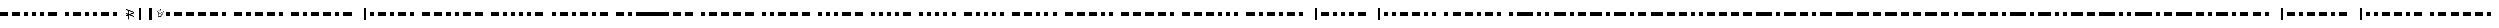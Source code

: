 SplineFontDB: 3.0
FontName: BukanMorse
FullName: BukanMorse
FamilyName: BukanMorse
Weight: Regular
Copyright: Copyright (c) 2015 Aydi Rainkarnichi, http://rainkarnichi.my.id @aydiriku. BukanMorse tapi Morse, based on International Morse Code.
Version: 001
ItalicAngle: 0
UnderlinePosition: 0
UnderlineWidth: 0
Ascent: 800
Descent: 200
InvalidEm: 0
LayerCount: 2
Layer: 0 0 "Back" 1
Layer: 1 0 "Fore" 0
HasVMetrics: 1
XUID: [1021 719 330763385 19224]
FSType: 0
OS2Version: 0
OS2_WeightWidthSlopeOnly: 0
OS2_UseTypoMetrics: 0
CreationTime: 1431685442
ModificationTime: 1432516984
PfmFamily: 81
TTFWeight: 400
TTFWidth: 5
LineGap: 92
VLineGap: 92
OS2TypoAscent: 0
OS2TypoAOffset: 1
OS2TypoDescent: 0
OS2TypoDOffset: 1
OS2TypoLinegap: 92
OS2WinAscent: 0
OS2WinAOffset: 1
OS2WinDescent: 0
OS2WinDOffset: 1
HheadAscent: 0
HheadAOffset: 1
HheadDescent: 0
HheadDOffset: 1
OS2Vendor: 'PfEd'
MarkAttachClasses: 1
DEI: 91125
LangName: 1033 "" "" "" "" "" "" "" "" "Rainkarnichi" "Aydi Rainkarnichi" "" "http://rainkarnichi.my.id" "http://rainkarnichi.my.id" "Copyright (c) 2015, Aydi Rainkarnichi (aydiriku@gmail.com),+AAoA-with Reserved Font Name BukanMorse.+AAoACgAA-This Font Software is licensed under the SIL Open Font License, Version 1.1.+AAoA-This license is copied below, and is also available with a FAQ at:+AAoA-http://scripts.sil.org/OFL+AAoACgAK------------------------------------------------------------+AAoA-SIL OPEN FONT LICENSE Version 1.1 - 26 February 2007+AAoA------------------------------------------------------------+AAoACgAA-PREAMBLE+AAoA-The goals of the Open Font License (OFL) are to stimulate worldwide+AAoA-development of collaborative font projects, to support the font creation+AAoA-efforts of academic and linguistic communities, and to provide a free and+AAoA-open framework in which fonts may be shared and improved in partnership+AAoA-with others.+AAoACgAA-The OFL allows the licensed fonts to be used, studied, modified and+AAoA-redistributed freely as long as they are not sold by themselves. The+AAoA-fonts, including any derivative works, can be bundled, embedded, +AAoA-redistributed and/or sold with any software provided that any reserved+AAoA-names are not used by derivative works. The fonts and derivatives,+AAoA-however, cannot be released under any other type of license. The+AAoA-requirement for fonts to remain under this license does not apply+AAoA-to any document created using the fonts or their derivatives.+AAoACgAA-DEFINITIONS+AAoAIgAA-Font Software+ACIA refers to the set of files released by the Copyright+AAoA-Holder(s) under this license and clearly marked as such. This may+AAoA-include source files, build scripts and documentation.+AAoACgAi-Reserved Font Name+ACIA refers to any names specified as such after the+AAoA-copyright statement(s).+AAoACgAi-Original Version+ACIA refers to the collection of Font Software components as+AAoA-distributed by the Copyright Holder(s).+AAoACgAi-Modified Version+ACIA refers to any derivative made by adding to, deleting,+AAoA-or substituting -- in part or in whole -- any of the components of the+AAoA-Original Version, by changing formats or by porting the Font Software to a+AAoA-new environment.+AAoACgAi-Author+ACIA refers to any designer, engineer, programmer, technical+AAoA-writer or other person who contributed to the Font Software.+AAoACgAA-PERMISSION & CONDITIONS+AAoA-Permission is hereby granted, free of charge, to any person obtaining+AAoA-a copy of the Font Software, to use, study, copy, merge, embed, modify,+AAoA-redistribute, and sell modified and unmodified copies of the Font+AAoA-Software, subject to the following conditions:+AAoACgAA-1) Neither the Font Software nor any of its individual components,+AAoA-in Original or Modified Versions, may be sold by itself.+AAoACgAA-2) Original or Modified Versions of the Font Software may be bundled,+AAoA-redistributed and/or sold with any software, provided that each copy+AAoA-contains the above copyright notice and this license. These can be+AAoA-included either as stand-alone text files, human-readable headers or+AAoA-in the appropriate machine-readable metadata fields within text or+AAoA-binary files as long as those fields can be easily viewed by the user.+AAoACgAA-3) No Modified Version of the Font Software may use the Reserved Font+AAoA-Name(s) unless explicit written permission is granted by the corresponding+AAoA-Copyright Holder. This restriction only applies to the primary font name as+AAoA-presented to the users.+AAoACgAA-4) The name(s) of the Copyright Holder(s) or the Author(s) of the Font+AAoA-Software shall not be used to promote, endorse or advertise any+AAoA-Modified Version, except to acknowledge the contribution(s) of the+AAoA-Copyright Holder(s) and the Author(s) or with their explicit written+AAoA-permission.+AAoACgAA-5) The Font Software, modified or unmodified, in part or in whole,+AAoA-must be distributed entirely under this license, and must not be+AAoA-distributed under any other license. The requirement for fonts to+AAoA-remain under this license does not apply to any document created+AAoA-using the Font Software.+AAoACgAA-TERMINATION+AAoA-This license becomes null and void if any of the above conditions are+AAoA-not met.+AAoACgAA-DISCLAIMER+AAoA-THE FONT SOFTWARE IS PROVIDED +ACIA-AS IS+ACIA, WITHOUT WARRANTY OF ANY KIND,+AAoA-EXPRESS OR IMPLIED, INCLUDING BUT NOT LIMITED TO ANY WARRANTIES OF+AAoA-MERCHANTABILITY, FITNESS FOR A PARTICULAR PURPOSE AND NONINFRINGEMENT+AAoA-OF COPYRIGHT, PATENT, TRADEMARK, OR OTHER RIGHT. IN NO EVENT SHALL THE+AAoA-COPYRIGHT HOLDER BE LIABLE FOR ANY CLAIM, DAMAGES OR OTHER LIABILITY,+AAoA-INCLUDING ANY GENERAL, SPECIAL, INDIRECT, INCIDENTAL, OR CONSEQUENTIAL+AAoA-DAMAGES, WHETHER IN AN ACTION OF CONTRACT, TORT OR OTHERWISE, ARISING+AAoA-FROM, OUT OF THE USE OR INABILITY TO USE THE FONT SOFTWARE OR FROM+AAoA-OTHER DEALINGS IN THE FONT SOFTWARE." "http://scripts.sil.org/OFL"
Encoding: UnicodeBmp
UnicodeInterp: none
NameList: Adobe Glyph List
DisplaySize: -48
AntiAlias: 1
FitToEm: 0
WinInfo: 25 25 9
BeginPrivate: 0
EndPrivate
TeXData: 1 0 0 419430 209715 139810 209715 1048576 139810 783286 444596 497025 792723 393216 433062 380633 303038 157286 324010 404750 52429 2506097 1059062 262144
BeginChars: 65536 120

StartChar: .notdef
Encoding: 0 0 0
Width: 400
VWidth: 90
Flags: HW
LayerCount: 2
Back
Fore
Validated: 1
EndChar

StartChar: a
Encoding: 97 97 1
Width: 1200
VWidth: 90
Flags: W
LayerCount: 2
Back
Fore
SplineSet
400 200 m 1
 400 0 l 1
 533.33333 0 666.66667 0 800 0 c 1
 800 200 l 1
 666.66667 200 533.33333 200 400 200 c 1
0 200 m 1
 0 0 l 1
 200 0 l 1
 200 200 l 1
 0 200 l 1
EndSplineSet
Validated: 9
EndChar

StartChar: b
Encoding: 98 98 2
Width: 2000
VWidth: 90
Flags: W
LayerCount: 2
Back
Fore
SplineSet
1400 200 m 1
 1400 0 l 1
 1600 0 l 1
 1600 200 l 1
 1400 200 l 1
1000 200 m 1
 1000 0 l 1
 1200 0 l 1
 1200 200 l 1
 1000 200 l 1
600 200 m 1
 600 0 l 1
 800 0 l 1
 800 200 l 1
 600 200 l 1
0 200 m 1
 0 0 l 1
 133.33333 0 266.66667 0 400 0 c 1
 400 200 l 1
 266.66667 200 133.33333 200 0 200 c 1
EndSplineSet
Validated: 9
EndChar

StartChar: c
Encoding: 99 99 3
Width: 2200
VWidth: 90
Flags: W
LayerCount: 2
Back
Fore
SplineSet
0 200 m 1
 0 0 l 1
 133.33333 0 266.66667 0 400 0 c 1
 400 200 l 1
 266.66667 200 133.33333 200 0 200 c 1
600 200 m 1
 600 0 l 1
 800 0 l 1
 800 200 l 1
 600 200 l 1
1000 200 m 1
 1000 0 l 1
 1133.3333 0 1266.6667 0 1400 0 c 1
 1400 200 l 1
 1266.6667 200 1133.3333 200 1000 200 c 1
1600 200 m 1
 1600 0 l 1
 1800 0 l 1
 1800 200 l 1
 1600 200 l 1
EndSplineSet
Validated: 9
EndChar

StartChar: d
Encoding: 100 100 4
Width: 1600
VWidth: 90
Flags: W
LayerCount: 2
Back
Fore
SplineSet
1000 200 m 1
 1000 0 l 1
 1200 0 l 1
 1200 200 l 1
 1000 200 l 1
600 200 m 1
 600 0 l 1
 800 0 l 1
 800 200 l 1
 600 200 l 1
0 200 m 1
 0 0 l 1
 133.33333 0 266.66667 0 400 0 c 1
 400 200 l 1
 266.66667 200 133.33333 200 0 200 c 1
EndSplineSet
Validated: 9
EndChar

StartChar: e
Encoding: 101 101 5
Width: 600
VWidth: 90
Flags: W
LayerCount: 2
Back
Fore
SplineSet
0 200 m 1
 0 0 l 1
 200 0 l 1
 200 200 l 1
 0 200 l 1
EndSplineSet
Validated: 9
EndChar

StartChar: f
Encoding: 102 102 6
Width: 2000
VWidth: 90
Flags: W
LayerCount: 2
Back
Fore
SplineSet
400 200 m 1
 400 0 l 1
 600 0 l 1
 600 200 l 1
 400 200 l 1
1400 200 m 1
 1400 0 l 1
 1600 0 l 1
 1600 200 l 1
 1400 200 l 1
800 200 m 1
 800 0 l 1
 933.33333 0 1066.6667 0 1200 0 c 1
 1200 200 l 1
 1066.6667 200 933.33333 200 800 200 c 1
0 200 m 1
 0 0 l 1
 200 0 l 1
 200 200 l 1
 0 200 l 1
EndSplineSet
Validated: 9
EndChar

StartChar: h
Encoding: 104 104 7
Width: 1800
VWidth: 90
Flags: W
LayerCount: 2
Back
Fore
SplineSet
0 200 m 1
 0 0 l 1
 200 0 l 1
 200 200 l 1
 0 200 l 1
400 200 m 1
 400 0 l 1
 600 0 l 1
 600 200 l 1
 400 200 l 1
800 200 m 1
 800 0 l 1
 1000 0 l 1
 1000 200 l 1
 800 200 l 1
1200 200 m 1
 1200 0 l 1
 1400 0 l 1
 1400 200 l 1
 1200 200 l 1
EndSplineSet
Validated: 9
EndChar

StartChar: i
Encoding: 105 105 8
Width: 1000
VWidth: 90
LayerCount: 2
Back
Fore
SplineSet
400 200 m 1
 400 0 l 1
 600 0 l 1
 600 200 l 1
 400 200 l 1
0 200 m 1
 0 0 l 1
 200 0 l 1
 200 200 l 1
 0 200 l 1
EndSplineSet
Validated: 9
EndChar

StartChar: j
Encoding: 106 106 9
Width: 2400
VWidth: 90
Flags: W
LayerCount: 2
Back
Fore
SplineSet
0 200 m 1
 0 0 l 1
 200 0 l 1
 200 200 l 1
 0 200 l 1
400 200 m 1
 400 0 l 1
 533.33333 0 666.66667 0 800 0 c 1
 800 200 l 1
 666.66667 200 533.33333 200 400 200 c 1
1600 200 m 1
 1600 0 l 1
 1733.3333 0 1866.6667 0 2000 0 c 1
 2000 200 l 1
 1866.6667 200 1733.3333 200 1600 200 c 1
1000 200 m 1
 1000 0 l 1
 1133.3333 0 1266.6667 0 1400 0 c 1
 1400 200 l 1
 1266.6667 200 1133.3333 200 1000 200 c 1
EndSplineSet
Validated: 9
EndChar

StartChar: k
Encoding: 107 107 10
Width: 1800
VWidth: 90
Flags: W
LayerCount: 2
Back
Fore
SplineSet
0 200 m 1
 0 0 l 1
 133.3333 0 266.6667 0 400 0 c 1
 400 200 l 1
 266.6667 200 133.3333 200 0 200 c 1
1000 200 m 1
 1000 0 l 1
 1133.3333 0 1266.6667 0 1400 0 c 1
 1400 200 l 1
 1266.6667 200 1133.3333 200 1000 200 c 1
600 200 m 1
 600 0 l 1
 800 0 l 1
 800 200 l 1
 600 200 l 1
EndSplineSet
Validated: 9
EndChar

StartChar: l
Encoding: 108 108 11
Width: 2000
VWidth: 90
Flags: W
LayerCount: 2
Back
Fore
SplineSet
1000 200 m 1
 1000 0 l 1
 1200 0 l 1
 1200 200 l 1
 1000 200 l 1
1400 200 m 1
 1400 0 l 1
 1600 0 l 1
 1600 200 l 1
 1400 200 l 1
400 200 m 1
 400 0 l 1
 533.3333 0 666.6667 0 800 0 c 1
 800 200 l 1
 666.6667 200 533.3333 200 400 200 c 1
0 200 m 1
 0 0 l 1
 200 0 l 1
 200 200 l 1
 0 200 l 1
EndSplineSet
Validated: 9
EndChar

StartChar: m
Encoding: 109 109 12
Width: 1400
VWidth: 90
Flags: W
LayerCount: 2
Back
Fore
SplineSet
0 200 m 1
 0 0 l 1
 133.3333 0 266.6667 0 400 0 c 1
 400 200 l 1
 266.6667 200 133.3333 200 0 200 c 1
600 200 m 1
 600 0 l 1
 733.3333 0 866.6667 0 1000 0 c 1
 1000 200 l 1
 866.6667 200 733.3333 200 600 200 c 1
EndSplineSet
Validated: 9
EndChar

StartChar: n
Encoding: 110 110 13
Width: 1200
VWidth: 90
Flags: W
LayerCount: 2
Back
Fore
SplineSet
0 200 m 1
 0 0 l 1
 133.3333 0 266.6667 0 400 0 c 1
 400 200 l 1
 266.6667 200 133.3333 200 0 200 c 1
600 200 m 1
 600 0 l 1
 800 0 l 1
 800 200 l 1
 600 200 l 1
EndSplineSet
Validated: 9
EndChar

StartChar: o
Encoding: 111 111 14
Width: 2000
VWidth: 90
Flags: W
LayerCount: 2
Back
Fore
SplineSet
600 200 m 1
 600 0 l 1
 733.3333 0 866.6667 0 1000 0 c 1
 1000 200 l 1
 866.6667 200 733.3333 200 600 200 c 1
1200 200 m 1
 1200 0 l 1
 1333.3333 0 1466.6667 0 1600 0 c 1
 1600 200 l 1
 1466.6667 200 1333.3333 200 1200 200 c 1
0 200 m 1
 0 0 l 1
 133.3333 0 266.6667 0 400 0 c 1
 400 200 l 1
 266.6667 200 133.3333 200 0 200 c 1
EndSplineSet
Validated: 9
EndChar

StartChar: p
Encoding: 112 112 15
Width: 2200
VWidth: 90
Flags: W
LayerCount: 2
Back
Fore
SplineSet
400 200 m 1
 400 0 l 1
 533.3333 0 666.6667 0 800 0 c 1
 800 200 l 1
 666.6667 200 533.3333 200 400 200 c 1
1000 200 m 1
 1000 0 l 1
 1133.3333 0 1266.6667 0 1400 0 c 1
 1400 200 l 1
 1266.6667 200 1133.3333 200 1000 200 c 1
1600 200 m 1
 1600 0 l 1
 1800 0 l 1
 1800 200 l 1
 1600 200 l 1
0 200 m 1
 0 0 l 1
 200 0 l 1
 200 200 l 1
 0 200 l 1
EndSplineSet
Validated: 9
EndChar

StartChar: q
Encoding: 113 113 16
Width: 2400
VWidth: 90
Flags: W
LayerCount: 2
Back
Fore
SplineSet
1600 200 m 1
 1600 0 l 1
 1733.3333 0 1866.6667 0 2000 0 c 1
 2000 200 l 1
 1866.6667 200 1733.3333 200 1600 200 c 1
1200 200 m 1
 1200 0 l 1
 1400 0 l 1
 1400 200 l 1
 1200 200 l 1
600 200 m 1
 600 0 l 1
 733.3333 0 866.6667 0 1000 0 c 1
 1000 200 l 1
 866.6667 200 733.3333 200 600 200 c 1
0 200 m 1
 0 0 l 1
 133.3333 0 266.6667 0 400 0 c 1
 400 200 l 1
 266.6667 200 133.3333 200 0 200 c 1
EndSplineSet
Validated: 9
EndChar

StartChar: r
Encoding: 114 114 17
Width: 1600
VWidth: 90
Flags: W
LayerCount: 2
Back
Fore
SplineSet
1000 200 m 1
 1000 0 l 1
 1200 0 l 1
 1200 200 l 1
 1000 200 l 1
0 200 m 1
 0 0 l 1
 200 0 l 1
 200 200 l 1
 0 200 l 1
400 200 m 1
 400 0 l 1
 533.3333 0 666.6667 0 800 0 c 1
 800 200 l 1
 666.6667 200 533.3333 200 400 200 c 1
EndSplineSet
Validated: 9
EndChar

StartChar: s
Encoding: 115 115 18
Width: 1400
VWidth: 90
Flags: W
LayerCount: 2
Back
Fore
SplineSet
400 200 m 1
 400 0 l 1
 600 0 l 1
 600 200 l 1
 400 200 l 1
800 200 m 1
 800 0 l 1
 1000 0 l 1
 1000 200 l 1
 800 200 l 1
0 200 m 1
 0 0 l 1
 200 0 l 1
 200 200 l 1
 0 200 l 1
EndSplineSet
Validated: 9
EndChar

StartChar: t
Encoding: 116 116 19
Width: 800
VWidth: 90
Flags: W
LayerCount: 2
Back
Fore
SplineSet
0 200 m 1
 0 0 l 1
 133.33333 0 266.66667 0 400 0 c 1
 400 200 l 1
 266.66667 200 133.33333 200 0 200 c 1
EndSplineSet
Validated: 9
EndChar

StartChar: u
Encoding: 117 117 20
Width: 1600
VWidth: 90
Flags: W
LayerCount: 2
Back
Fore
SplineSet
400 200 m 1
 400 0 l 1
 600 0 l 1
 600 200 l 1
 400 200 l 1
0 200 m 1
 0 0 l 1
 200 0 l 1
 200 200 l 1
 0 200 l 1
800 200 m 1
 800 0 l 1
 933.33333 0 1066.6667 0 1200 0 c 1
 1200 200 l 1
 1066.6667 200 933.33333 200 800 200 c 1
EndSplineSet
Validated: 9
EndChar

StartChar: v
Encoding: 118 118 21
Width: 2000
VWidth: 90
Flags: W
LayerCount: 2
Back
Fore
SplineSet
400 200 m 1
 400 0 l 1
 600 0 l 1
 600 200 l 1
 400 200 l 1
0 200 m 1
 0 0 l 1
 200 0 l 1
 200 200 l 1
 0 200 l 1
1200 200 m 1
 1200 0 l 1
 1333.3333 0 1466.6667 0 1600 0 c 1
 1600 200 l 1
 1466.6667 200 1333.3333 200 1200 200 c 1
800 200 m 1
 800 0 l 1
 1000 0 l 1
 1000 200 l 1
 800 200 l 1
EndSplineSet
Validated: 9
EndChar

StartChar: w
Encoding: 119 119 22
Width: 1800
VWidth: 90
Flags: W
LayerCount: 2
Back
Fore
SplineSet
400 200 m 1
 400 0 l 1
 533.3333 0 666.6667 0 800 0 c 1
 800 200 l 1
 666.6667 200 533.3333 200 400 200 c 1
1000 200 m 1
 1000 0 l 1
 1133.3333 0 1266.6667 0 1400 0 c 1
 1400 200 l 1
 1266.6667 200 1133.3333 200 1000 200 c 1
0 200 m 1
 0 0 l 1
 200 0 l 1
 200 200 l 1
 0 200 l 1
EndSplineSet
Validated: 9
EndChar

StartChar: x
Encoding: 120 120 23
Width: 2200
VWidth: 90
Flags: W
LayerCount: 2
Back
Fore
SplineSet
1400 200 m 1
 1400 0 l 1
 1533.3333 0 1666.6667 0 1800 0 c 1
 1800 200 l 1
 1666.6667 200 1533.3333 200 1400 200 c 1
1000 200 m 1
 1000 0 l 1
 1200 0 l 1
 1200 200 l 1
 1000 200 l 1
0 200 m 1
 0 0 l 1
 133.3333 0 266.6667 0 400 0 c 1
 400 200 l 1
 266.6667 200 133.3333 200 0 200 c 1
600 200 m 1
 600 0 l 1
 800 0 l 1
 800 200 l 1
 600 200 l 1
EndSplineSet
Validated: 9
EndChar

StartChar: y
Encoding: 121 121 24
Width: 2400
VWidth: 90
Flags: W
LayerCount: 2
Back
Fore
SplineSet
1600 200 m 1
 1600 0 l 1
 1733.3333 0 1866.6667 0 2000 0 c 1
 2000 200 l 1
 1866.6667 200 1733.3333 200 1600 200 c 1
600 200 m 1
 600 0 l 1
 800 0 l 1
 800 200 l 1
 600 200 l 1
0 200 m 1
 0 0 l 1
 133.3333 0 266.6667 0 400 0 c 1
 400 200 l 1
 266.6667 200 133.3333 200 0 200 c 1
1000 200 m 1
 1000 0 l 1
 1133.3333 0 1266.6667 0 1400 0 c 1
 1400 200 l 1
 1266.6667 200 1133.3333 200 1000 200 c 1
EndSplineSet
Validated: 9
EndChar

StartChar: A
Encoding: 65 65 25
Width: 800
VWidth: 90
Flags: HW
LayerCount: 2
Back
Fore
SplineSet
400 200 m 1
 400 0 l 1
 533.33333 0 666.66667 0 800 0 c 1
 800 200 l 1
 666.66667 200 533.33333 200 400 200 c 1
0 200 m 1
 0 0 l 1
 200 0 l 1
 200 200 l 1
 0 200 l 1
EndSplineSet
Validated: 9
EndChar

StartChar: B
Encoding: 66 66 26
Width: 1600
VWidth: 90
Flags: HW
LayerCount: 2
Back
Fore
SplineSet
1400 200 m 1
 1400 0 l 1
 1600 0 l 1
 1600 200 l 1
 1400 200 l 1
1000 200 m 1
 1000 0 l 1
 1200 0 l 1
 1200 200 l 1
 1000 200 l 1
600 200 m 1
 600 0 l 1
 800 0 l 1
 800 200 l 1
 600 200 l 1
0 200 m 1
 0 0 l 1
 133.33333 0 266.66667 0 400 0 c 1
 400 200 l 1
 266.66667 200 133.33333 200 0 200 c 1
EndSplineSet
Validated: 9
EndChar

StartChar: C
Encoding: 67 67 27
Width: 1800
VWidth: 90
Flags: HW
LayerCount: 2
Back
Fore
SplineSet
0 200 m 1
 0 0 l 1
 133.33333 0 266.66667 0 400 0 c 1
 400 200 l 1
 266.66667 200 133.33333 200 0 200 c 1
600 200 m 1
 600 0 l 1
 800 0 l 1
 800 200 l 1
 600 200 l 1
1000 200 m 1
 1000 0 l 1
 1133.3333 0 1266.6667 0 1400 0 c 1
 1400 200 l 1
 1266.6667 200 1133.3333 200 1000 200 c 1
1600 200 m 1
 1600 0 l 1
 1800 0 l 1
 1800 200 l 1
 1600 200 l 1
EndSplineSet
Validated: 9
EndChar

StartChar: D
Encoding: 68 68 28
Width: 1200
VWidth: 90
Flags: HW
LayerCount: 2
Back
Fore
SplineSet
1000 200 m 1
 1000 0 l 1
 1200 0 l 1
 1200 200 l 1
 1000 200 l 1
600 200 m 1
 600 0 l 1
 800 0 l 1
 800 200 l 1
 600 200 l 1
0 200 m 1
 0 0 l 1
 133.33333 0 266.66667 0 400 0 c 1
 400 200 l 1
 266.66667 200 133.33333 200 0 200 c 1
EndSplineSet
Validated: 9
EndChar

StartChar: E
Encoding: 69 69 29
Width: 200
VWidth: 90
Flags: HW
LayerCount: 2
Back
Fore
SplineSet
0 200 m 1
 0 0 l 1
 200 0 l 1
 200 200 l 1
 0 200 l 1
EndSplineSet
Validated: 9
EndChar

StartChar: F
Encoding: 70 70 30
Width: 1600
VWidth: 90
Flags: HW
LayerCount: 2
Back
Fore
SplineSet
400 200 m 1
 400 0 l 1
 600 0 l 1
 600 200 l 1
 400 200 l 1
1400 200 m 1
 1400 0 l 1
 1600 0 l 1
 1600 200 l 1
 1400 200 l 1
800 200 m 1
 800 0 l 1
 933.33333 0 1066.6667 0 1200 0 c 1
 1200 200 l 1
 1066.6667 200 933.33333 200 800 200 c 1
0 200 m 1
 0 0 l 1
 200 0 l 1
 200 200 l 1
 0 200 l 1
EndSplineSet
Validated: 9
EndChar

StartChar: G
Encoding: 71 71 31
Width: 1400
VWidth: 90
Flags: HW
LayerCount: 2
Back
Fore
SplineSet
0 200 m 1
 0 0 l 1
 133.33333 0 266.6667 0 400 0 c 1
 400 200 l 1
 266.6667 200 133.33333 200 0 200 c 1
600 200 m 1
 600 0 l 1
 733.33333 0 866.6667 0 1000 0 c 1
 1000 200 l 1
 866.6667 200 733.33333 200 600 200 c 1
1200 200 m 1
 1200 0 l 1
 1400 0 l 1
 1400 200 l 1
 1200 200 l 1
EndSplineSet
Validated: 9
EndChar

StartChar: H
Encoding: 72 72 32
Width: 1400
VWidth: 90
Flags: HW
LayerCount: 2
Back
Fore
SplineSet
0 200 m 1
 0 0 l 1
 200 0 l 1
 200 200 l 1
 0 200 l 1
400 200 m 1
 400 0 l 1
 600 0 l 1
 600 200 l 1
 400 200 l 1
800 200 m 1
 800 0 l 1
 1000 0 l 1
 1000 200 l 1
 800 200 l 1
1200 200 m 1
 1200 0 l 1
 1400 0 l 1
 1400 200 l 1
 1200 200 l 1
EndSplineSet
Validated: 9
EndChar

StartChar: I
Encoding: 73 73 33
Width: 600
VWidth: 90
Flags: HW
LayerCount: 2
Back
Fore
SplineSet
400 200 m 1
 400 0 l 1
 600 0 l 1
 600 200 l 1
 400 200 l 1
0 200 m 1
 0 0 l 1
 200 0 l 1
 200 200 l 1
 0 200 l 1
EndSplineSet
Validated: 9
EndChar

StartChar: J
Encoding: 74 74 34
Width: 2000
VWidth: 90
Flags: HW
LayerCount: 2
Back
Fore
SplineSet
0 200 m 1
 0 0 l 1
 200 0 l 1
 200 200 l 1
 0 200 l 1
400 200 m 1
 400 0 l 1
 533.33333 0 666.66667 0 800 0 c 1
 800 200 l 1
 666.66667 200 533.33333 200 400 200 c 1
1600 200 m 1
 1600 0 l 1
 1733.3333 0 1866.6667 0 2000 0 c 1
 2000 200 l 1
 1866.6667 200 1733.3333 200 1600 200 c 1
1000 200 m 1
 1000 0 l 1
 1133.3333 0 1266.6667 0 1400 0 c 1
 1400 200 l 1
 1266.6667 200 1133.3333 200 1000 200 c 1
EndSplineSet
Validated: 9
EndChar

StartChar: K
Encoding: 75 75 35
Width: 1400
VWidth: 90
Flags: HW
LayerCount: 2
Back
Fore
SplineSet
0 200 m 1
 0 0 l 1
 133.3333 0 266.6667 0 400 0 c 1
 400 200 l 1
 266.6667 200 133.3333 200 0 200 c 1
1000 200 m 1
 1000 0 l 1
 1133.3333 0 1266.6667 0 1400 0 c 1
 1400 200 l 1
 1266.6667 200 1133.3333 200 1000 200 c 1
600 200 m 1
 600 0 l 1
 800 0 l 1
 800 200 l 1
 600 200 l 1
EndSplineSet
Validated: 9
EndChar

StartChar: L
Encoding: 76 76 36
Width: 1600
VWidth: 90
Flags: HW
LayerCount: 2
Back
Fore
SplineSet
1000 200 m 1
 1000 0 l 1
 1200 0 l 1
 1200 200 l 1
 1000 200 l 1
1400 200 m 1
 1400 0 l 1
 1600 0 l 1
 1600 200 l 1
 1400 200 l 1
400 200 m 1
 400 0 l 1
 533.3333 0 666.6667 0 800 0 c 1
 800 200 l 1
 666.6667 200 533.3333 200 400 200 c 1
0 200 m 1
 0 0 l 1
 200 0 l 1
 200 200 l 1
 0 200 l 1
EndSplineSet
Validated: 9
EndChar

StartChar: M
Encoding: 77 77 37
Width: 1000
VWidth: 90
Flags: HW
LayerCount: 2
Back
Fore
SplineSet
0 200 m 1
 0 0 l 1
 133.3333 0 266.6667 0 400 0 c 1
 400 200 l 1
 266.6667 200 133.3333 200 0 200 c 1
600 200 m 1
 600 0 l 1
 733.3333 0 866.6667 0 1000 0 c 1
 1000 200 l 1
 866.6667 200 733.3333 200 600 200 c 1
EndSplineSet
Validated: 9
EndChar

StartChar: N
Encoding: 78 78 38
Width: 800
VWidth: 90
Flags: HW
LayerCount: 2
Back
Fore
SplineSet
0 200 m 1
 0 0 l 1
 133.3333 0 266.6667 0 400 0 c 1
 400 200 l 1
 266.6667 200 133.3333 200 0 200 c 1
600 200 m 1
 600 0 l 1
 800 0 l 1
 800 200 l 1
 600 200 l 1
EndSplineSet
Validated: 9
EndChar

StartChar: O
Encoding: 79 79 39
Width: 1600
VWidth: 90
Flags: HW
LayerCount: 2
Back
Fore
SplineSet
600 200 m 1
 600 0 l 1
 733.3333 0 866.6667 0 1000 0 c 1
 1000 200 l 1
 866.6667 200 733.3333 200 600 200 c 1
1200 200 m 1
 1200 0 l 1
 1333.3333 0 1466.6667 0 1600 0 c 1
 1600 200 l 1
 1466.6667 200 1333.3333 200 1200 200 c 1
0 200 m 1
 0 0 l 1
 133.3333 0 266.6667 0 400 0 c 1
 400 200 l 1
 266.6667 200 133.3333 200 0 200 c 1
EndSplineSet
Validated: 9
EndChar

StartChar: P
Encoding: 80 80 40
Width: 1800
VWidth: 90
Flags: HW
LayerCount: 2
Back
Fore
SplineSet
400 200 m 1
 400 0 l 1
 533.3333 0 666.6667 0 800 0 c 1
 800 200 l 1
 666.6667 200 533.3333 200 400 200 c 1
1000 200 m 1
 1000 0 l 1
 1133.3333 0 1266.6667 0 1400 0 c 1
 1400 200 l 1
 1266.6667 200 1133.3333 200 1000 200 c 1
1600 200 m 1
 1600 0 l 1
 1800 0 l 1
 1800 200 l 1
 1600 200 l 1
0 200 m 1
 0 0 l 1
 200 0 l 1
 200 200 l 1
 0 200 l 1
EndSplineSet
Validated: 9
EndChar

StartChar: Q
Encoding: 81 81 41
Width: 2000
VWidth: 90
Flags: HW
LayerCount: 2
Back
Fore
SplineSet
1600 200 m 1
 1600 0 l 1
 1733.3333 0 1866.6667 0 2000 0 c 1
 2000 200 l 1
 1866.6667 200 1733.3333 200 1600 200 c 1
1200 200 m 1
 1200 0 l 1
 1400 0 l 1
 1400 200 l 1
 1200 200 l 1
600 200 m 1
 600 0 l 1
 733.3333 0 866.6667 0 1000 0 c 1
 1000 200 l 1
 866.6667 200 733.3333 200 600 200 c 1
0 200 m 1
 0 0 l 1
 133.3333 0 266.6667 0 400 0 c 1
 400 200 l 1
 266.6667 200 133.3333 200 0 200 c 1
EndSplineSet
Validated: 9
EndChar

StartChar: R
Encoding: 82 82 42
Width: 1200
VWidth: 90
Flags: HW
LayerCount: 2
Back
Fore
SplineSet
1000 200 m 1
 1000 0 l 1
 1200 0 l 1
 1200 200 l 1
 1000 200 l 1
0 200 m 1
 0 0 l 1
 200 0 l 1
 200 200 l 1
 0 200 l 1
400 200 m 1
 400 0 l 1
 533.3333 0 666.6667 0 800 0 c 1
 800 200 l 1
 666.6667 200 533.3333 200 400 200 c 1
EndSplineSet
Validated: 9
EndChar

StartChar: S
Encoding: 83 83 43
Width: 1000
VWidth: 90
Flags: HW
LayerCount: 2
Back
Fore
SplineSet
400 200 m 1
 400 0 l 1
 600 0 l 1
 600 200 l 1
 400 200 l 1
800 200 m 1
 800 0 l 1
 1000 0 l 1
 1000 200 l 1
 800 200 l 1
0 200 m 1
 0 0 l 1
 200 0 l 1
 200 200 l 1
 0 200 l 1
EndSplineSet
Validated: 9
EndChar

StartChar: T
Encoding: 84 84 44
Width: 400
VWidth: 90
Flags: HW
LayerCount: 2
Back
Fore
SplineSet
0 200 m 5
 0 0 l 5
 133.333007812 0 266.666992188 0 400 0 c 5
 400 200 l 5
 266.666992188 200 133.333007812 200 0 200 c 5
EndSplineSet
EndChar

StartChar: U
Encoding: 85 85 45
Width: 1200
VWidth: 90
Flags: HW
LayerCount: 2
Back
Fore
SplineSet
400 200 m 1
 400 0 l 1
 600 0 l 1
 600 200 l 1
 400 200 l 1
0 200 m 1
 0 0 l 1
 200 0 l 1
 200 200 l 1
 0 200 l 1
800 200 m 1
 800 0 l 1
 933.33333 0 1066.6667 0 1200 0 c 1
 1200 200 l 1
 1066.6667 200 933.33333 200 800 200 c 1
EndSplineSet
Validated: 9
EndChar

StartChar: V
Encoding: 86 86 46
Width: 1600
VWidth: 90
Flags: HW
LayerCount: 2
Back
Fore
SplineSet
400 200 m 1
 400 0 l 1
 600 0 l 1
 600 200 l 1
 400 200 l 1
0 200 m 1
 0 0 l 1
 200 0 l 1
 200 200 l 1
 0 200 l 1
1200 200 m 1
 1200 0 l 1
 1333.3333 0 1466.6667 0 1600 0 c 1
 1600 200 l 1
 1466.6667 200 1333.3333 200 1200 200 c 1
800 200 m 1
 800 0 l 1
 1000 0 l 1
 1000 200 l 1
 800 200 l 1
EndSplineSet
Validated: 9
EndChar

StartChar: W
Encoding: 87 87 47
Width: 1400
VWidth: 90
Flags: HW
LayerCount: 2
Back
Fore
SplineSet
400 200 m 1
 400 0 l 1
 533.3333 0 666.6667 0 800 0 c 1
 800 200 l 1
 666.6667 200 533.3333 200 400 200 c 1
1000 200 m 1
 1000 0 l 1
 1133.3333 0 1266.6667 0 1400 0 c 1
 1400 200 l 1
 1266.6667 200 1133.3333 200 1000 200 c 1
0 200 m 1
 0 0 l 1
 200 0 l 1
 200 200 l 1
 0 200 l 1
EndSplineSet
Validated: 9
EndChar

StartChar: X
Encoding: 88 88 48
Width: 1800
VWidth: 90
Flags: HW
LayerCount: 2
Back
Fore
SplineSet
1400 200 m 1
 1400 0 l 1
 1533.3333 0 1666.6667 0 1800 0 c 1
 1800 200 l 1
 1666.6667 200 1533.3333 200 1400 200 c 1
1000 200 m 1
 1000 0 l 1
 1200 0 l 1
 1200 200 l 1
 1000 200 l 1
0 200 m 1
 0 0 l 1
 133.3333 0 266.6667 0 400 0 c 1
 400 200 l 1
 266.6667 200 133.3333 200 0 200 c 1
600 200 m 1
 600 0 l 1
 800 0 l 1
 800 200 l 1
 600 200 l 1
EndSplineSet
Validated: 9
EndChar

StartChar: Y
Encoding: 89 89 49
Width: 2000
VWidth: 90
Flags: HW
LayerCount: 2
Back
Fore
SplineSet
1600 200 m 1
 1600 0 l 1
 1733.3333 0 1866.6667 0 2000 0 c 1
 2000 200 l 1
 1866.6667 200 1733.3333 200 1600 200 c 1
600 200 m 1
 600 0 l 1
 800 0 l 1
 800 200 l 1
 600 200 l 1
0 200 m 1
 0 0 l 1
 133.3333 0 266.6667 0 400 0 c 1
 400 200 l 1
 266.6667 200 133.3333 200 0 200 c 1
1000 200 m 1
 1000 0 l 1
 1133.3333 0 1266.6667 0 1400 0 c 1
 1400 200 l 1
 1266.6667 200 1133.3333 200 1000 200 c 1
EndSplineSet
Validated: 9
EndChar

StartChar: 0
Encoding: 48 48 50
Width: 3200
VWidth: 90
Flags: W
LayerCount: 2
Back
Fore
SplineSet
2400 200 m 1
 2400 0 l 1
 2533.3333 0 2666.6667 0 2800 0 c 1
 2800 200 l 1
 2666.6667 200 2533.3333 200 2400 200 c 1
1200 200 m 1
 1200 0 l 1
 1333.3333 0 1466.6667 0 1600 0 c 1
 1600 200 l 1
 1466.6667 200 1333.3333 200 1200 200 c 1
1800 200 m 1
 1800 0 l 1
 1933.3333 0 2066.6667 0 2200 0 c 1
 2200 200 l 1
 2066.6667 200 1933.3333 200 1800 200 c 1
0 200 m 1
 0 0 l 1
 133.3333 0 266.6667 0 400 0 c 1
 400 200 l 1
 266.6667 200 133.3333 200 0 200 c 1
600 200 m 1
 600 0 l 1
 733.3333 0 866.6667 0 1000 0 c 1
 1000 200 l 1
 866.6667 200 733.3333 200 600 200 c 1
EndSplineSet
Validated: 9
EndChar

StartChar: 1
Encoding: 49 49 51
Width: 3000
VWidth: 90
Flags: W
LayerCount: 2
Back
Fore
SplineSet
400 200 m 1
 400 0 l 1
 533.3333 0 666.6667 0 800 0 c 1
 800 200 l 1
 666.6667 200 533.3333 200 400 200 c 1
1000 200 m 1
 1000 0 l 1
 1133.3333 0 1266.6667 0 1400 0 c 1
 1400 200 l 1
 1266.6667 200 1133.3333 200 1000 200 c 1
0 200 m 1
 0 0 l 1
 200 0 l 1
 200 200 l 1
 0 200 l 1
2200 200 m 1
 2200 0 l 1
 2333.3333 0 2466.6667 0 2600 0 c 1
 2600 200 l 1
 2466.6667 200 2333.3333 200 2200 200 c 1
1600 200 m 1
 1600 0 l 1
 1733.3333 0 1866.6667 0 2000 0 c 1
 2000 200 l 1
 1866.6667 200 1733.3333 200 1600 200 c 1
EndSplineSet
Validated: 9
EndChar

StartChar: 2
Encoding: 50 50 52
Width: 2800
VWidth: 90
Flags: W
LayerCount: 2
Back
Fore
SplineSet
1400 200 m 1
 1400 0 l 1
 1533.3333 0 1666.6667 0 1800 0 c 1
 1800 200 l 1
 1666.6667 200 1533.3333 200 1400 200 c 1
2000 200 m 1
 2000 0 l 1
 2133.3333 0 2266.6667 0 2400 0 c 1
 2400 200 l 1
 2266.6667 200 2133.3333 200 2000 200 c 1
400 200 m 1
 400 0 l 1
 600 0 l 1
 600 200 l 1
 400 200 l 1
0 200 m 1
 0 0 l 1
 200 0 l 1
 200 200 l 1
 0 200 l 1
800 200 m 1
 800 0 l 1
 933.3333 0 1066.6667 0 1200 0 c 1
 1200 200 l 1
 1066.6667 200 933.3333 200 800 200 c 1
EndSplineSet
Validated: 9
EndChar

StartChar: 3
Encoding: 51 51 53
Width: 2600
VWidth: 90
Flags: W
LayerCount: 2
Back
Fore
SplineSet
1200 200 m 1
 1200 0 l 1
 1333.3333 0 1466.6667 0 1600 0 c 1
 1600 200 l 1
 1466.6667 200 1333.3333 200 1200 200 c 1
0 200 m 1
 0 0 l 1
 200 0 l 1
 200 200 l 1
 0 200 l 1
800 200 m 1
 800 0 l 1
 1000 0 l 1
 1000 200 l 1
 800 200 l 1
400 200 m 1
 400 0 l 1
 600 0 l 1
 600 200 l 1
 400 200 l 1
1800 200 m 1
 1800 0 l 1
 1933.3333 0 2066.6667 0 2200 0 c 1
 2200 200 l 1
 2066.6667 200 1933.3333 200 1800 200 c 1
EndSplineSet
Validated: 9
EndChar

StartChar: 4
Encoding: 52 52 54
Width: 2400
VWidth: 90
Flags: W
LayerCount: 2
Back
Fore
SplineSet
1600 200 m 1
 1600 0 l 1
 1733.3333 0 1866.6667 0 2000 0 c 1
 2000 200 l 1
 1866.6667 200 1733.3333 200 1600 200 c 1
400 200 m 1
 400 0 l 1
 600 0 l 1
 600 200 l 1
 400 200 l 1
1200 200 m 1
 1200 0 l 1
 1400 0 l 1
 1400 200 l 1
 1200 200 l 1
800 200 m 1
 800 0 l 1
 1000 0 l 1
 1000 200 l 1
 800 200 l 1
0 200 m 1
 0 0 l 1
 200 0 l 1
 200 200 l 1
 0 200 l 1
EndSplineSet
Validated: 9
EndChar

StartChar: 5
Encoding: 53 53 55
Width: 2200
VWidth: 90
Flags: W
LayerCount: 2
Back
Fore
SplineSet
0 200 m 1
 0 0 l 1
 200 0 l 1
 200 200 l 1
 0 200 l 1
800 200 m 1
 800 0 l 1
 1000 0 l 1
 1000 200 l 1
 800 200 l 1
1200 200 m 1
 1200 0 l 1
 1400 0 l 1
 1400 200 l 1
 1200 200 l 1
1600 200 m 1
 1600 0 l 1
 1800 0 l 1
 1800 200 l 1
 1600 200 l 1
400 200 m 1
 400 0 l 1
 600 0 l 1
 600 200 l 1
 400 200 l 1
EndSplineSet
Validated: 9
EndChar

StartChar: 6
Encoding: 54 54 56
Width: 2400
VWidth: 90
Flags: W
LayerCount: 2
Back
Fore
SplineSet
600 200 m 1
 600 0 l 1
 800 0 l 1
 800 200 l 1
 600 200 l 1
1800 200 m 1
 1800 0 l 1
 2000 0 l 1
 2000 200 l 1
 1800 200 l 1
0 200 m 1
 0 0 l 1
 133.3333 0 266.6667 0 400 0 c 1
 400 200 l 1
 266.6667 200 133.3333 200 0 200 c 1
1400 200 m 1
 1400 0 l 1
 1600 0 l 1
 1600 200 l 1
 1400 200 l 1
1000 200 m 1
 1000 0 l 1
 1200 0 l 1
 1200 200 l 1
 1000 200 l 1
EndSplineSet
Validated: 9
EndChar

StartChar: 7
Encoding: 55 55 57
Width: 2600
VWidth: 90
Flags: W
LayerCount: 2
Back
Fore
SplineSet
1200 200 m 1
 1200 0 l 1
 1400 0 l 1
 1400 200 l 1
 1200 200 l 1
1600 200 m 1
 1600 0 l 1
 1800 0 l 1
 1800 200 l 1
 1600 200 l 1
600 200 m 1
 600 0 l 1
 733.3333 0 866.6667 0 1000 0 c 1
 1000 200 l 1
 866.6667 200 733.3333 200 600 200 c 1
0 200 m 1
 0 0 l 1
 133.3333 0 266.6667 0 400 0 c 1
 400 200 l 1
 266.6667 200 133.3333 200 0 200 c 1
2000 200 m 1
 2000 0 l 1
 2200 0 l 1
 2200 200 l 1
 2000 200 l 1
EndSplineSet
Validated: 9
EndChar

StartChar: 8
Encoding: 56 56 58
Width: 2800
VWidth: 90
Flags: W
LayerCount: 2
Back
Fore
SplineSet
2200 200 m 1
 2200 0 l 1
 2400 0 l 1
 2400 200 l 1
 2200 200 l 1
1200 200 m 1
 1200 0 l 1
 1333.3333 0 1466.6667 0 1600 0 c 1
 1600 200 l 1
 1466.6667 200 1333.3333 200 1200 200 c 1
0 200 m 1
 0 0 l 1
 133.3333 0 266.6667 0 400 0 c 1
 400 200 l 1
 266.6667 200 133.3333 200 0 200 c 1
600 200 m 1
 600 0 l 1
 733.3333 0 866.6667 0 1000 0 c 1
 1000 200 l 1
 866.6667 200 733.3333 200 600 200 c 1
1800 200 m 1
 1800 0 l 1
 2000 0 l 1
 2000 200 l 1
 1800 200 l 1
EndSplineSet
Validated: 9
EndChar

StartChar: 9
Encoding: 57 57 59
Width: 3000
VWidth: 90
Flags: W
LayerCount: 2
Back
Fore
SplineSet
2400 200 m 1
 2400 0 l 1
 2600 0 l 1
 2600 200 l 1
 2400 200 l 1
600 200 m 1
 600 0 l 1
 733.3333 0 866.6667 0 1000 0 c 1
 1000 200 l 1
 866.6667 200 733.3333 200 600 200 c 1
0 200 m 1
 0 0 l 1
 133.3333 0 266.6667 0 400 0 c 1
 400 200 l 1
 266.6667 200 133.3333 200 0 200 c 1
1800 200 m 1
 1800 0 l 1
 1933.3333 0 2066.6667 0 2200 0 c 1
 2200 200 l 1
 2066.6667 200 1933.3333 200 1800 200 c 1
1200 200 m 1
 1200 0 l 1
 1333.3333 0 1466.6667 0 1600 0 c 1
 1600 200 l 1
 1466.6667 200 1333.3333 200 1200 200 c 1
EndSplineSet
Validated: 9
EndChar

StartChar: g
Encoding: 103 103 60
Width: 1800
VWidth: 90
Flags: W
LayerCount: 2
Back
Fore
SplineSet
0 200 m 1
 0 0 l 1
 133.33333 0 266.6667 0 400 0 c 1
 400 200 l 1
 266.6667 200 133.33333 200 0 200 c 1
600 200 m 1
 600 0 l 1
 733.33333 0 866.6667 0 1000 0 c 1
 1000 200 l 1
 866.6667 200 733.33333 200 600 200 c 1
1200 200 m 1
 1200 0 l 1
 1400 0 l 1
 1400 200 l 1
 1200 200 l 1
EndSplineSet
Validated: 9
EndChar

StartChar: z
Encoding: 122 122 61
Width: 2200
VWidth: 90
Flags: W
LayerCount: 2
Back
Fore
SplineSet
600 200 m 1
 600 0 l 1
 733.3333 0 866.6667 0 1000 0 c 1
 1000 200 l 1
 866.6667 200 733.3333 200 600 200 c 1
0 200 m 1
 0 0 l 1
 133.3333 0 266.6667 0 400 0 c 1
 400 200 l 1
 266.6667 200 133.3333 200 0 200 c 1
1200 200 m 1
 1200 0 l 1
 1400 0 l 1
 1400 200 l 1
 1200 200 l 1
1600 200 m 1
 1600 0 l 1
 1800 0 l 1
 1800 200 l 1
 1600 200 l 1
EndSplineSet
Validated: 9
EndChar

StartChar: Z
Encoding: 90 90 62
Width: 1800
VWidth: 90
Flags: HW
LayerCount: 2
Back
Fore
SplineSet
600 200 m 1
 600 0 l 1
 733.3333 0 866.6667 0 1000 0 c 1
 1000 200 l 1
 866.6667 200 733.3333 200 600 200 c 1
0 200 m 1
 0 0 l 1
 133.3333 0 266.6667 0 400 0 c 1
 400 200 l 1
 266.6667 200 133.3333 200 0 200 c 1
1200 200 m 1
 1200 0 l 1
 1400 0 l 1
 1400 200 l 1
 1200 200 l 1
1600 200 m 1
 1600 0 l 1
 1800 0 l 1
 1800 200 l 1
 1600 200 l 1
EndSplineSet
Validated: 9
EndChar

StartChar: @
Encoding: 64 64 63
Width: 3200
VWidth: 90
Flags: W
LayerCount: 2
Back
Fore
SplineSet
2600 200 m 1
 2600 0 l 1
 2800 0 l 1
 2800 200 l 1
 2600 200 l 1
1600 200 m 1
 1600 0 l 1
 1800 0 l 1
 1800 200 l 1
 1600 200 l 1
2000 200 m 1
 2000 0 l 1
 2133.3333 0 2266.6667 0 2400 0 c 1
 2400 200 l 1
 2266.6667 200 2133.3333 200 2000 200 c 1
0 200 m 1
 0 0 l 1
 200 0 l 1
 200 200 l 1
 0 200 l 1
1000 200 m 1
 1000 0 l 1
 1133.3333 0 1266.6667 0 1400 0 c 1
 1400 200 l 1
 1266.6667 200 1133.3333 200 1000 200 c 1
400 200 m 1
 400 0 l 1
 533.3333 0 666.6667 0 800 0 c 1
 800 200 l 1
 666.6667 200 533.3333 200 400 200 c 1
EndSplineSet
Validated: 521
EndChar

StartChar: (
Encoding: 40 40 64
Width: 2800
VWidth: 90
Flags: W
LayerCount: 2
Back
Fore
SplineSet
600 200 m 1
 600 0 l 1
 800 0 l 1
 800 200 l 1
 600 200 l 1
0 200 m 1
 0 0 l 1
 133.3333 0 266.6667 0 400 0 c 1
 400 200 l 1
 266.6667 200 133.3333 200 0 200 c 1
1000 200 m 1
 1000 0 l 1
 1133.3333 0 1266.6667 0 1400 0 c 1
 1400 200 l 1
 1266.6667 200 1133.3333 200 1000 200 c 1
1600 200 m 1
 1600 0 l 1
 1733.3333 0 1866.6667 0 2000 0 c 1
 2000 200 l 1
 1866.6667 200 1733.3333 200 1600 200 c 1
2200 200 m 1
 2200 0 l 1
 2400 0 l 1
 2400 200 l 1
 2200 200 l 1
EndSplineSet
Validated: 521
EndChar

StartChar: )
Encoding: 41 41 65
Width: 3400
VWidth: 90
Flags: W
LayerCount: 2
Back
Fore
SplineSet
2600 200 m 1
 2600 0 l 1
 2733.3333 0 2866.6667 0 3000 0 c 1
 3000 200 l 1
 2866.6667 200 2733.3333 200 2600 200 c 1
2200 200 m 1
 2200 0 l 1
 2400 0 l 1
 2400 200 l 1
 2200 200 l 1
1600 200 m 1
 1600 0 l 1
 1733.3333 0 1866.6667 0 2000 0 c 1
 2000 200 l 1
 1866.6667 200 1733.3333 200 1600 200 c 1
1000 200 m 1
 1000 0 l 1
 1133.3333 0 1266.6667 0 1400 0 c 1
 1400 200 l 1
 1266.6667 200 1133.3333 200 1000 200 c 1
0 200 m 1
 0 0 l 1
 133.3333 0 266.6667 0 400 0 c 1
 400 200 l 1
 266.6667 200 133.3333 200 0 200 c 1
600 200 m 1
 600 0 l 1
 800 0 l 1
 800 200 l 1
 600 200 l 1
EndSplineSet
Validated: 521
EndChar

StartChar: -
Encoding: 45 45 66
Width: 3000
VWidth: 90
Flags: W
LayerCount: 2
Back
Fore
SplineSet
1400 200 m 1
 1400 0 l 1
 1600 0 l 1
 1600 200 l 1
 1400 200 l 1
1000 200 m 1
 1000 0 l 1
 1200 0 l 1
 1200 200 l 1
 1000 200 l 1
600 200 m 1
 600 0 l 1
 800 0 l 1
 800 200 l 1
 600 200 l 1
0 200 m 1
 0 0 l 1
 133.3333 0 266.6667 0 400 0 c 1
 400 200 l 1
 266.6667 200 133.3333 200 0 200 c 1
1800 200 m 1
 1800 0 l 1
 2000 0 l 1
 2000 200 l 1
 1800 200 l 1
2200 200 m 1
 2200 0 l 1
 2333.3333 0 2466.6667 0 2600 0 c 1
 2600 200 l 1
 2466.6667 200 2333.3333 200 2200 200 c 1
EndSplineSet
Validated: 521
EndChar

StartChar: =
Encoding: 61 61 67
Width: 2600
VWidth: 90
Flags: W
LayerCount: 2
Back
Fore
SplineSet
1800 200 m 1
 1800 0 l 1
 1933.3333 0 2066.6667 0 2200 0 c 1
 2200 200 l 1
 2066.6667 200 1933.3333 200 1800 200 c 1
1400 200 m 1
 1400 0 l 1
 1600 0 l 1
 1600 200 l 1
 1400 200 l 1
0 200 m 1
 0 0 l 1
 133.3333 0 266.6667 0 400 0 c 1
 400 200 l 1
 266.6667 200 133.3333 200 0 200 c 1
600 200 m 1
 600 0 l 1
 800 0 l 1
 800 200 l 1
 600 200 l 1
1000 200 m 1
 1000 0 l 1
 1200 0 l 1
 1200 200 l 1
 1000 200 l 1
EndSplineSet
Validated: 521
EndChar

StartChar: _
Encoding: 95 95 68
Width: 3200
VWidth: 90
Flags: W
LayerCount: 2
Back
Fore
SplineSet
2000 200 m 1
 2000 0 l 1
 2200 0 l 1
 2200 200 l 1
 2000 200 l 1
2400 200 m 1
 2400 0 l 1
 2533.3333 0 2666.6667 0 2800 0 c 1
 2800 200 l 1
 2666.6667 200 2533.3333 200 2400 200 c 1
0 200 m 1
 0 0 l 1
 200 0 l 1
 200 200 l 1
 0 200 l 1
1400 200 m 1
 1400 0 l 1
 1533.3333 0 1666.6667 0 1800 0 c 1
 1800 200 l 1
 1666.6667 200 1533.3333 200 1400 200 c 1
400 200 m 1
 400 0 l 1
 600 0 l 1
 600 200 l 1
 400 200 l 1
800 200 m 1
 800 0 l 1
 933.3333 0 1066.6667 0 1200 0 c 1
 1200 200 l 1
 1066.6667 200 933.3333 200 800 200 c 1
EndSplineSet
Validated: 9
EndChar

StartChar: +
Encoding: 43 43 69
Width: 2600
VWidth: 90
Flags: W
LayerCount: 2
Back
Fore
SplineSet
2000 200 m 1
 2000 0 l 1
 2200 0 l 1
 2200 200 l 1
 2000 200 l 1
400 200 m 1
 400 0 l 1
 533.3333 0 666.6667 0 800 0 c 1
 800 200 l 1
 666.6667 200 533.3333 200 400 200 c 1
0 200 m 1
 0 0 l 1
 200 0 l 1
 200 200 l 1
 0 200 l 1
1400 200 m 1
 1400 0 l 1
 1533.3333 0 1666.6667 0 1800 0 c 1
 1800 200 l 1
 1666.6667 200 1533.3333 200 1400 200 c 1
1000 200 m 1
 1000 0 l 1
 1200 0 l 1
 1200 200 l 1
 1000 200 l 1
EndSplineSet
Validated: 521
EndChar

StartChar: /
Encoding: 47 47 70
Width: 1000
VWidth: 90
LayerCount: 2
Back
Fore
SplineSet
1000 200 m 1
 1000 0 l 1
 1200 0 l 1
 1200 200 l 1
 1000 200 l 1
1400 200 m 1
 1400 0 l 1
 1533.3333 0 1666.6667 0 1800 0 c 1
 1800 200 l 1
 1666.6667 200 1533.3333 200 1400 200 c 1
600 200 m 1
 600 0 l 1
 800 0 l 1
 800 200 l 1
 600 200 l 1
0 200 m 1
 0 0 l 1
 133.3333 0 266.6667 0 400 0 c 1
 400 200 l 1
 266.6667 200 133.3333 200 0 200 c 1
2000 200 m 1
 2000 0 l 1
 2200 0 l 1
 2200 200 l 1
 2000 200 l 1
EndSplineSet
Validated: 521
EndChar

StartChar: ?
Encoding: 63 63 71
Width: 3000
VWidth: 90
Flags: W
LayerCount: 2
Back
Fore
SplineSet
400 200 m 1
 400 0 l 1
 600 0 l 1
 600 200 l 1
 400 200 l 1
800 200 m 1
 800 0 l 1
 933.3333 0 1066.6667 0 1200 0 c 1
 1200 200 l 1
 1066.6667 200 933.3333 200 800 200 c 1
2400 200 m 1
 2400 0 l 1
 2600 0 l 1
 2600 200 l 1
 2400 200 l 1
2000 200 m 1
 2000 0 l 1
 2200 0 l 1
 2200 200 l 1
 2000 200 l 1
0 200 m 1
 0 0 l 1
 200 0 l 1
 200 200 l 1
 0 200 l 1
1400 200 m 1
 1400 0 l 1
 1533.3333 0 1666.6667 0 1800 0 c 1
 1800 200 l 1
 1666.6667 200 1533.3333 200 1400 200 c 1
EndSplineSet
Validated: 521
EndChar

StartChar: .
Encoding: 46 46 72
Width: 3200
VWidth: 90
Flags: W
LayerCount: 2
Back
Fore
SplineSet
2400 200 m 1
 2400 0 l 1
 2533.3333 0 2666.6667 0 2800 0 c 1
 2800 200 l 1
 2666.6667 200 2533.3333 200 2400 200 c 1
1000 200 m 1
 1000 0 l 1
 1200 0 l 1
 1200 200 l 1
 1000 200 l 1
1400 200 m 1
 1400 0 l 1
 1533.3333 0 1666.6667 0 1800 0 c 1
 1800 200 l 1
 1666.6667 200 1533.3333 200 1400 200 c 1
2000 200 m 1
 2000 0 l 1
 2200 0 l 1
 2200 200 l 1
 2000 200 l 1
400 200 m 1
 400 0 l 1
 533.3333 0 666.6667 0 800 0 c 1
 800 200 l 1
 666.6667 200 533.3333 200 400 200 c 1
0 200 m 1
 0 0 l 1
 200 0 l 1
 200 200 l 1
 0 200 l 1
EndSplineSet
Validated: 9
EndChar

StartChar: ,
Encoding: 44 44 73
Width: 3400
VWidth: 90
Flags: W
LayerCount: 2
Back
Fore
SplineSet
2600 200 m 1
 2600 0 l 1
 2733.3333 0 2866.6667 0 3000 0 c 1
 3000 200 l 1
 2866.6667 200 2733.3333 200 2600 200 c 1
1600 200 m 1
 1600 0 l 1
 1800 0 l 1
 1800 200 l 1
 1600 200 l 1
0 200 m 1
 0 0 l 1
 133.3333 0 266.6667 0 400 0 c 1
 400 200 l 1
 266.6667 200 133.3333 200 0 200 c 1
1200 200 m 1
 1200 0 l 1
 1400 0 l 1
 1400 200 l 1
 1200 200 l 1
600 200 m 1
 600 0 l 1
 733.3333 0 866.6667 0 1000 0 c 1
 1000 200 l 1
 866.6667 200 733.3333 200 600 200 c 1
2000 200 m 1
 2000 0 l 1
 2133.3333 0 2266.6667 0 2400 0 c 1
 2400 200 l 1
 2266.6667 200 2133.3333 200 2000 200 c 1
EndSplineSet
Validated: 521
EndChar

StartChar: :
Encoding: 58 58 74
Width: 3200
VWidth: 90
Flags: W
LayerCount: 2
Back
Fore
SplineSet
2600 200 m 1
 2600 0 l 1
 2800 0 l 1
 2800 200 l 1
 2600 200 l 1
600 200 m 1
 600 0 l 1
 733.3333 0 866.6667 0 1000 0 c 1
 1000 200 l 1
 866.6667 200 733.3333 200 600 200 c 1
1800 200 m 1
 1800 0 l 1
 2000 0 l 1
 2000 200 l 1
 1800 200 l 1
0 200 m 1
 0 0 l 1
 133.3333 0 266.6667 0 400 0 c 1
 400 200 l 1
 266.6667 200 133.3333 200 0 200 c 1
2200 200 m 1
 2200 0 l 1
 2400 0 l 1
 2400 200 l 1
 2200 200 l 1
1200 200 m 1
 1200 0 l 1
 1333.3333 0 1466.6667 0 1600 0 c 1
 1600 200 l 1
 1466.6667 200 1333.3333 200 1200 200 c 1
EndSplineSet
Validated: 521
EndChar

StartChar: ;
Encoding: 59 59 75
Width: 3200
VWidth: 90
Flags: W
LayerCount: 2
Back
Fore
SplineSet
2000 200 m 1
 2000 0 l 1
 2133.3333 0 2266.6667 0 2400 0 c 1
 2400 200 l 1
 2266.6667 200 2133.3333 200 2000 200 c 1
2600 200 m 1
 2600 0 l 1
 2800 0 l 1
 2800 200 l 1
 2600 200 l 1
600 200 m 1
 600 0 l 1
 800 0 l 1
 800 200 l 1
 600 200 l 1
1000 200 m 1
 1000 0 l 1
 1133.3333 0 1266.6667 0 1400 0 c 1
 1400 200 l 1
 1266.6667 200 1133.3333 200 1000 200 c 1
0 200 m 1
 0 0 l 1
 133.3333 0 266.6667 0 400 0 c 1
 400 200 l 1
 266.6667 200 133.3333 200 0 200 c 1
1600 200 m 1
 1600 0 l 1
 1800 0 l 1
 1800 200 l 1
 1600 200 l 1
EndSplineSet
Validated: 521
EndChar

StartChar: '
Encoding: 39 39 76
Width: 3400
VWidth: 90
Flags: W
LayerCount: 2
Back
Fore
SplineSet
1600 200 m 1
 1600 0 l 1
 1733.3333 0 1866.6667 0 2000 0 c 1
 2000 200 l 1
 1866.6667 200 1733.3333 200 1600 200 c 1
1000 200 m 1
 1000 0 l 1
 1133.3333 0 1266.6667 0 1400 0 c 1
 1400 200 l 1
 1266.6667 200 1133.3333 200 1000 200 c 1
400 200 m 1
 400 0 l 1
 533.3333 0 666.6667 0 800 0 c 1
 800 200 l 1
 666.6667 200 533.3333 200 400 200 c 1
0 200 m 1
 0 0 l 1
 200 0 l 1
 200 200 l 1
 0 200 l 1
2800 200 m 1
 2800 0 l 1
 3000 0 l 1
 3000 200 l 1
 2800 200 l 1
2200 200 m 1
 2200 0 l 1
 2333.3333 0 2466.6667 0 2600 0 c 1
 2600 200 l 1
 2466.6667 200 2333.3333 200 2200 200 c 1
EndSplineSet
Validated: 521
EndChar

StartChar: uni00A0
Encoding: 160 160 77
Width: 400
VWidth: 0
Flags: HW
LayerCount: 2
Back
Fore
Validated: 1
EndChar

StartChar: space
Encoding: 32 32 78
Width: 400
VWidth: 0
Flags: HW
LayerCount: 2
Back
Fore
Validated: 1
EndChar

StartChar: bar
Encoding: 124 124 79
Width: 500
VWidth: 0
Flags: HW
LayerCount: 2
Back
Fore
SplineSet
0 400 m 1
 100 400 l 5
 100 200 100 0 100 -200 c 5
 0 -200 l 1
 0 0 0 200 0 400 c 1
EndSplineSet
Validated: 1
EndChar

StartChar: exclam
Encoding: 33 33 80
Width: 3200
VWidth: 90
Flags: HW
LayerCount: 2
Back
Fore
SplineSet
2400 200 m 5
 2400 0 l 5
 2400 0 2400 0 2800 0 c 5
 2800 200 l 5
 2800 200 2800 200 2400 200 c 5
1200 200 m 1
 1200 0 l 1
 1400 0 l 1
 1400 200 l 1
 1200 200 l 1
1600 200 m 1
 1600 0 l 1
 1800 0 l 1
 1800 200 l 1
 1600 200 l 1
600 200 m 1
 600 0 l 1
 600 0 600 0 1000 0 c 1
 1000 200 l 1
 1000 200 1000 200 600 200 c 1
0 200 m 1
 0 0 l 1
 0 0 0 0 400 0 c 1
 400 200 l 1
 400 200 400 200 0 200 c 1
2000 200 m 1
 2000 0 l 1
 2200 0 l 1
 2200 200 l 1
 2000 200 l 1
EndSplineSet
Validated: 9
EndChar

StartChar: quotedbl
Encoding: 34 34 81
Width: 3000
VWidth: 90
Flags: HW
LayerCount: 2
Back
Fore
SplineSet
1000 200 m 1
 1000 0 l 1
 1200 0 l 1
 1200 200 l 1
 1000 200 l 1
2400 200 m 1
 2400 0 l 1
 2600 0 l 1
 2600 200 l 1
 2400 200 l 1
400 200 m 1
 400 0 l 1
 533.3333 0 666.6667 0 800 0 c 1
 800 200 l 1
 666.6667 200 533.3333 200 400 200 c 1
0 200 m 1
 0 0 l 1
 200 0 l 1
 200 200 l 1
 0 200 l 1
1800 200 m 1
 1800 0 l 1
 1933.33300781 0 2066.66699219 0 2200 0 c 1
 2200 200 l 1
 2066.66699219 200 1933.33300781 200 1800 200 c 1
1400 200 m 1
 1400 0 l 1
 1600 0 l 1
 1600 200 l 1
 1400 200 l 1
EndSplineSet
Validated: 9
EndChar

StartChar: backslash
Encoding: 92 92 82
Width: 500
VWidth: 0
Flags: HW
LayerCount: 2
Back
Fore
SplineSet
200 400 m 5
 300 400 l 5
 300 200 300 0 300 -200 c 5
 200 -200 l 5
 200 0 200 200 200 400 c 5
EndSplineSet
Validated: 1
EndChar

StartChar: numbersign
Encoding: 35 35 83
Width: 500
VWidth: 0
Flags: HW
LayerCount: 2
Back
Fore
SplineSet
50 365 m 1
 450 212.375976562 l 1
 450 151.057617188 l 1
 264.534179688 80.416015625 l 1
 450 9.650390625 l 1
 450 -40.7822265625 l 1
 197.62109375 52.4912109375 l 1
 197.668945312 -147.778320312 l 1
 152.456054688 -165 l 1
 152.590820312 37.77734375 l 1
 50 -1.2978515625 l 1
 50 54.931640625 l 1
 120.879882812 80.0859375 l 1
 50 105.241210938 l 1
 50 162.2734375 l 1
 152.612304688 123.120117188 l 1
 152.612304688 271.549804688 l 1
 50 307.966796875 l 1
 50 365 l 1
197.62109375 255.216796875 m 1
 197.62109375 108.216796875 l 1
 396.684570312 181.850585938 l 1
 197.62109375 255.216796875 l 1
EndSplineSet
EndChar

StartChar: dollar
Encoding: 36 36 84
Width: 500
VWidth: 0
Flags: HW
LayerCount: 2
Back
Fore
SplineSet
200 400 m 5
 300 400 l 5
 300 200 300 0 300 -200 c 5
 200 -200 l 5
 200 0 200 200 200 400 c 5
EndSplineSet
Validated: 1
EndChar

StartChar: percent
Encoding: 37 37 85
Width: 500
VWidth: 0
Flags: HW
LayerCount: 2
Back
Fore
SplineSet
200 400 m 5
 300 400 l 5
 300 200 300 0 300 -200 c 5
 200 -200 l 5
 200 0 200 200 200 400 c 5
EndSplineSet
Validated: 1
EndChar

StartChar: ampersand
Encoding: 38 38 86
Width: 500
VWidth: 0
Flags: HW
LayerCount: 2
Back
Fore
SplineSet
179.095703125 267.3984375 m 0
 178.0390625 254.26171875 173.27734375 243.90234375 168.466796875 244.276367188 c 0
 168.44921875 244.278320312 168.420898438 244.280273438 168.403320312 244.282226562 c 0
 163.600585938 244.750976562 160.53125 255.795898438 161.552734375 268.936523438 c 0
 161.556640625 268.984375 161.5625 269.061523438 161.56640625 269.109375 c 0
 162.623046875 282.24609375 167.383789062 292.604492188 172.1953125 292.23046875 c 0
 172.212890625 292.229492188 172.241210938 292.227539062 172.2578125 292.225585938 c 0
 177.061523438 291.756835938 180.130859375 280.711914062 179.109375 267.571289062 c 0
 179.10546875 267.5234375 179.099609375 267.446289062 179.095703125 267.3984375 c 0
256.69921875 400 m 1
 201.365234375 171.470703125 l 1
 450 298.33984375 l 1
 307.19921875 121.41015625 l 1
 375.748046875 99.15625 l 1
 245.92578125 43.962890625 l 1
 288.013671875 0.359375 l 1
 119.109375 0 l 1
 132.27734375 229.080078125 l 1
 50 238.779296875 l 1
 256.69921875 400 l 1
226.703125 355.96484375 m 1
 102.630859375 247.857421875 l 1
 153.591796875 250.73828125 l 1
 131.84765625 17.83984375 l 1
 249.796875 22.794921875 l 1
 221.8984375 47.142578125 l 1
 324.841796875 99.080078125 l 1
 274.13671875 103.59375 l 1
 388.4921875 248.455078125 l 1
 180.26171875 130 l 1
 226.703125 355.96484375 l 1
EndSplineSet
EndChar

StartChar: asterisk
Encoding: 42 42 87
Width: 500
VWidth: 0
Flags: HW
LayerCount: 2
Back
Fore
SplineSet
200 400 m 5
 300 400 l 5
 300 200 300 0 300 -200 c 5
 200 -200 l 5
 200 0 200 200 200 400 c 5
EndSplineSet
Validated: 1
EndChar

StartChar: less
Encoding: 60 60 88
Width: 500
VWidth: 0
Flags: HW
LayerCount: 2
Back
Fore
SplineSet
200 400 m 5
 300 400 l 5
 300 200 300 0 300 -200 c 5
 200 -200 l 5
 200 0 200 200 200 400 c 5
EndSplineSet
Validated: 1
EndChar

StartChar: greater
Encoding: 62 62 89
Width: 500
VWidth: 0
Flags: HW
LayerCount: 2
Back
Fore
SplineSet
200 400 m 5
 300 400 l 5
 300 200 300 0 300 -200 c 5
 200 -200 l 5
 200 0 200 200 200 400 c 5
EndSplineSet
Validated: 1
EndChar

StartChar: bracketleft
Encoding: 91 91 90
Width: 2800
VWidth: 90
Flags: HW
LayerCount: 2
Back
Fore
SplineSet
600 200 m 1
 600 0 l 1
 800 0 l 1
 800 200 l 1
 600 200 l 1
0 200 m 1
 0 0 l 1
 133.3333 0 266.6667 0 400 0 c 1
 400 200 l 1
 266.6667 200 133.3333 200 0 200 c 1
1000 200 m 1
 1000 0 l 1
 1133.3333 0 1266.6667 0 1400 0 c 1
 1400 200 l 1
 1266.6667 200 1133.3333 200 1000 200 c 1
1600 200 m 1
 1600 0 l 1
 1733.3333 0 1866.6667 0 2000 0 c 1
 2000 200 l 1
 1866.6667 200 1733.3333 200 1600 200 c 1
2200 200 m 1
 2200 0 l 1
 2400 0 l 1
 2400 200 l 1
 2200 200 l 1
EndSplineSet
Validated: 9
EndChar

StartChar: bracketright
Encoding: 93 93 91
Width: 3400
VWidth: 90
Flags: HW
LayerCount: 2
Back
Fore
SplineSet
2600 200 m 1
 2600 0 l 1
 2733.3333 0 2866.6667 0 3000 0 c 1
 3000 200 l 1
 2866.6667 200 2733.3333 200 2600 200 c 1
2200 200 m 1
 2200 0 l 1
 2400 0 l 1
 2400 200 l 1
 2200 200 l 1
1600 200 m 1
 1600 0 l 1
 1733.3333 0 1866.6667 0 2000 0 c 1
 2000 200 l 1
 1866.6667 200 1733.3333 200 1600 200 c 1
1000 200 m 1
 1000 0 l 1
 1133.3333 0 1266.6667 0 1400 0 c 1
 1400 200 l 1
 1266.6667 200 1133.3333 200 1000 200 c 1
0 200 m 1
 0 0 l 1
 133.3333 0 266.6667 0 400 0 c 1
 400 200 l 1
 266.6667 200 133.3333 200 0 200 c 1
600 200 m 1
 600 0 l 1
 800 0 l 1
 800 200 l 1
 600 200 l 1
EndSplineSet
Validated: 9
EndChar

StartChar: asciicircum
Encoding: 94 94 92
Width: 500
VWidth: 0
Flags: HW
LayerCount: 2
Back
Fore
SplineSet
200 400 m 5
 300 400 l 5
 300 200 300 0 300 -200 c 5
 200 -200 l 5
 200 0 200 200 200 400 c 5
EndSplineSet
Validated: 1
EndChar

StartChar: grave
Encoding: 96 96 93
Width: 3400
VWidth: 90
Flags: HW
LayerCount: 2
Back
Fore
SplineSet
1600 200 m 1
 1600 0 l 1
 1733.3333 0 1866.6667 0 2000 0 c 1
 2000 200 l 1
 1866.6667 200 1733.3333 200 1600 200 c 1
1000 200 m 1
 1000 0 l 1
 1133.3333 0 1266.6667 0 1400 0 c 1
 1400 200 l 1
 1266.6667 200 1133.3333 200 1000 200 c 1
400 200 m 1
 400 0 l 1
 533.3333 0 666.6667 0 800 0 c 1
 800 200 l 1
 666.6667 200 533.3333 200 400 200 c 1
0 200 m 1
 0 0 l 1
 200 0 l 1
 200 200 l 1
 0 200 l 1
2800 200 m 1
 2800 0 l 1
 3000 0 l 1
 3000 200 l 1
 2800 200 l 1
2200 200 m 1
 2200 0 l 1
 2333.3333 0 2466.6667 0 2600 0 c 1
 2600 200 l 1
 2466.6667 200 2333.3333 200 2200 200 c 1
EndSplineSet
Validated: 9
EndChar

StartChar: braceleft
Encoding: 123 123 94
Width: 2800
VWidth: 90
Flags: HW
LayerCount: 2
Back
Fore
SplineSet
600 200 m 1
 600 0 l 1
 800 0 l 1
 800 200 l 1
 600 200 l 1
0 200 m 1
 0 0 l 1
 133.3333 0 266.6667 0 400 0 c 1
 400 200 l 1
 266.6667 200 133.3333 200 0 200 c 1
1000 200 m 1
 1000 0 l 1
 1133.3333 0 1266.6667 0 1400 0 c 1
 1400 200 l 1
 1266.6667 200 1133.3333 200 1000 200 c 1
1600 200 m 1
 1600 0 l 1
 1733.3333 0 1866.6667 0 2000 0 c 1
 2000 200 l 1
 1866.6667 200 1733.3333 200 1600 200 c 1
2200 200 m 1
 2200 0 l 1
 2400 0 l 1
 2400 200 l 1
 2200 200 l 1
EndSplineSet
Validated: 9
EndChar

StartChar: braceright
Encoding: 125 125 95
Width: 3400
VWidth: 90
Flags: HW
LayerCount: 2
Back
Fore
SplineSet
2600 200 m 1
 2600 0 l 1
 2733.3333 0 2866.6667 0 3000 0 c 1
 3000 200 l 1
 2866.6667 200 2733.3333 200 2600 200 c 1
2200 200 m 1
 2200 0 l 1
 2400 0 l 1
 2400 200 l 1
 2200 200 l 1
1600 200 m 1
 1600 0 l 1
 1733.3333 0 1866.6667 0 2000 0 c 1
 2000 200 l 1
 1866.6667 200 1733.3333 200 1600 200 c 1
1000 200 m 1
 1000 0 l 1
 1133.3333 0 1266.6667 0 1400 0 c 1
 1400 200 l 1
 1266.6667 200 1133.3333 200 1000 200 c 1
0 200 m 1
 0 0 l 1
 133.3333 0 266.6667 0 400 0 c 1
 400 200 l 1
 266.6667 200 133.3333 200 0 200 c 1
600 200 m 1
 600 0 l 1
 800 0 l 1
 800 200 l 1
 600 200 l 1
EndSplineSet
Validated: 9
EndChar

StartChar: asciitilde
Encoding: 126 126 96
Width: 500
VWidth: 0
Flags: HW
LayerCount: 2
Back
Fore
SplineSet
200 400 m 5
 300 400 l 5
 300 200 300 0 300 -200 c 5
 200 -200 l 5
 200 0 200 200 200 400 c 5
EndSplineSet
Validated: 1
EndChar

StartChar: uni02B9
Encoding: 697 697 97
Width: 3400
VWidth: 90
Flags: HW
LayerCount: 2
Back
Fore
SplineSet
1600 200 m 1
 1600 0 l 1
 1733.3333 0 1866.6667 0 2000 0 c 1
 2000 200 l 1
 1866.6667 200 1733.3333 200 1600 200 c 1
1000 200 m 1
 1000 0 l 1
 1133.3333 0 1266.6667 0 1400 0 c 1
 1400 200 l 1
 1266.6667 200 1133.3333 200 1000 200 c 1
400 200 m 1
 400 0 l 1
 533.3333 0 666.6667 0 800 0 c 1
 800 200 l 1
 666.6667 200 533.3333 200 400 200 c 1
0 200 m 1
 0 0 l 1
 200 0 l 1
 200 200 l 1
 0 200 l 1
2800 200 m 1
 2800 0 l 1
 3000 0 l 1
 3000 200 l 1
 2800 200 l 1
2200 200 m 1
 2200 0 l 1
 2333.3333 0 2466.6667 0 2600 0 c 1
 2600 200 l 1
 2466.6667 200 2333.3333 200 2200 200 c 1
EndSplineSet
Validated: 9
EndChar

StartChar: uni02BB
Encoding: 699 699 98
Width: 3400
VWidth: 90
Flags: HW
LayerCount: 2
Back
Fore
SplineSet
1600 200 m 1
 1600 0 l 1
 1733.3333 0 1866.6667 0 2000 0 c 1
 2000 200 l 1
 1866.6667 200 1733.3333 200 1600 200 c 1
1000 200 m 1
 1000 0 l 1
 1133.3333 0 1266.6667 0 1400 0 c 1
 1400 200 l 1
 1266.6667 200 1133.3333 200 1000 200 c 1
400 200 m 1
 400 0 l 1
 533.3333 0 666.6667 0 800 0 c 1
 800 200 l 1
 666.6667 200 533.3333 200 400 200 c 1
0 200 m 1
 0 0 l 1
 200 0 l 1
 200 200 l 1
 0 200 l 1
2800 200 m 1
 2800 0 l 1
 3000 0 l 1
 3000 200 l 1
 2800 200 l 1
2200 200 m 1
 2200 0 l 1
 2333.3333 0 2466.6667 0 2600 0 c 1
 2600 200 l 1
 2466.6667 200 2333.3333 200 2200 200 c 1
EndSplineSet
Validated: 9
EndChar

StartChar: uni02BE
Encoding: 702 702 99
Width: 3400
VWidth: 90
Flags: HW
LayerCount: 2
Back
Fore
SplineSet
1600 200 m 1
 1600 0 l 1
 1733.3333 0 1866.6667 0 2000 0 c 1
 2000 200 l 1
 1866.6667 200 1733.3333 200 1600 200 c 1
1000 200 m 1
 1000 0 l 1
 1133.3333 0 1266.6667 0 1400 0 c 1
 1400 200 l 1
 1266.6667 200 1133.3333 200 1000 200 c 1
400 200 m 1
 400 0 l 1
 533.3333 0 666.6667 0 800 0 c 1
 800 200 l 1
 666.6667 200 533.3333 200 400 200 c 1
0 200 m 1
 0 0 l 1
 200 0 l 1
 200 200 l 1
 0 200 l 1
2800 200 m 1
 2800 0 l 1
 3000 0 l 1
 3000 200 l 1
 2800 200 l 1
2200 200 m 1
 2200 0 l 1
 2333.3333 0 2466.6667 0 2600 0 c 1
 2600 200 l 1
 2466.6667 200 2333.3333 200 2200 200 c 1
EndSplineSet
Validated: 9
EndChar

StartChar: uni02BC
Encoding: 700 700 100
Width: 3400
VWidth: 90
Flags: HW
LayerCount: 2
Back
Fore
SplineSet
1600 200 m 1
 1600 0 l 1
 1733.3333 0 1866.6667 0 2000 0 c 1
 2000 200 l 1
 1866.6667 200 1733.3333 200 1600 200 c 1
1000 200 m 1
 1000 0 l 1
 1133.3333 0 1266.6667 0 1400 0 c 1
 1400 200 l 1
 1266.6667 200 1133.3333 200 1000 200 c 1
400 200 m 1
 400 0 l 1
 533.3333 0 666.6667 0 800 0 c 1
 800 200 l 1
 666.6667 200 533.3333 200 400 200 c 1
0 200 m 1
 0 0 l 1
 200 0 l 1
 200 200 l 1
 0 200 l 1
2800 200 m 1
 2800 0 l 1
 3000 0 l 1
 3000 200 l 1
 2800 200 l 1
2200 200 m 1
 2200 0 l 1
 2333.3333 0 2466.6667 0 2600 0 c 1
 2600 200 l 1
 2466.6667 200 2333.3333 200 2200 200 c 1
EndSplineSet
Validated: 9
EndChar

StartChar: uni02BD
Encoding: 701 701 101
Width: 3400
VWidth: 90
Flags: HW
LayerCount: 2
Back
Fore
SplineSet
1600 200 m 1
 1600 0 l 1
 1733.3333 0 1866.6667 0 2000 0 c 1
 2000 200 l 1
 1866.6667 200 1733.3333 200 1600 200 c 1
1000 200 m 1
 1000 0 l 1
 1133.3333 0 1266.6667 0 1400 0 c 1
 1400 200 l 1
 1266.6667 200 1133.3333 200 1000 200 c 1
400 200 m 1
 400 0 l 1
 533.3333 0 666.6667 0 800 0 c 1
 800 200 l 1
 666.6667 200 533.3333 200 400 200 c 1
0 200 m 1
 0 0 l 1
 200 0 l 1
 200 200 l 1
 0 200 l 1
2800 200 m 1
 2800 0 l 1
 3000 0 l 1
 3000 200 l 1
 2800 200 l 1
2200 200 m 1
 2200 0 l 1
 2333.3333 0 2466.6667 0 2600 0 c 1
 2600 200 l 1
 2466.6667 200 2333.3333 200 2200 200 c 1
EndSplineSet
Validated: 9
EndChar

StartChar: uni02BF
Encoding: 703 703 102
Width: 3400
VWidth: 90
Flags: HW
LayerCount: 2
Back
Fore
SplineSet
1600 200 m 1
 1600 0 l 1
 1733.3333 0 1866.6667 0 2000 0 c 1
 2000 200 l 1
 1866.6667 200 1733.3333 200 1600 200 c 1
1000 200 m 1
 1000 0 l 1
 1133.3333 0 1266.6667 0 1400 0 c 1
 1400 200 l 1
 1266.6667 200 1133.3333 200 1000 200 c 1
400 200 m 1
 400 0 l 1
 533.3333 0 666.6667 0 800 0 c 1
 800 200 l 1
 666.6667 200 533.3333 200 400 200 c 1
0 200 m 1
 0 0 l 1
 200 0 l 1
 200 200 l 1
 0 200 l 1
2800 200 m 1
 2800 0 l 1
 3000 0 l 1
 3000 200 l 1
 2800 200 l 1
2200 200 m 1
 2200 0 l 1
 2333.3333 0 2466.6667 0 2600 0 c 1
 2600 200 l 1
 2466.6667 200 2333.3333 200 2200 200 c 1
EndSplineSet
Validated: 9
EndChar

StartChar: uni02EE
Encoding: 750 750 103
Width: 3000
VWidth: 90
Flags: HW
LayerCount: 2
Back
Fore
SplineSet
1000 200 m 1
 1000 0 l 1
 1200 0 l 1
 1200 200 l 1
 1000 200 l 1
2400 200 m 1
 2400 0 l 1
 2600 0 l 1
 2600 200 l 1
 2400 200 l 1
400 200 m 1
 400 0 l 1
 533.3333 0 666.6667 0 800 0 c 1
 800 200 l 1
 666.6667 200 533.3333 200 400 200 c 1
0 200 m 1
 0 0 l 1
 200 0 l 1
 200 200 l 1
 0 200 l 1
1800 200 m 1
 1800 0 l 1
 1933.33300781 0 2066.66699219 0 2200 0 c 1
 2200 200 l 1
 2066.66699219 200 1933.33300781 200 1800 200 c 1
1400 200 m 1
 1400 0 l 1
 1600 0 l 1
 1600 200 l 1
 1400 200 l 1
EndSplineSet
Validated: 9
EndChar

StartChar: uni02BA
Encoding: 698 698 104
Width: 3000
VWidth: 90
Flags: HW
LayerCount: 2
Back
SplineSet
1000 200 m 1
 1000 0 l 1
 1200 0 l 1
 1200 200 l 1
 1000 200 l 1
2400 200 m 1
 2400 0 l 1
 2600 0 l 1
 2600 200 l 1
 2400 200 l 1
400 200 m 1
 400 0 l 1
 533.3333 0 666.6667 0 800 0 c 1
 800 200 l 1
 666.6667 200 533.3333 200 400 200 c 1
0 200 m 1
 0 0 l 1
 200 0 l 1
 200 200 l 1
 0 200 l 1
1800 200 m 1
 1800 0 l 1
 1933.33300781 0 2066.66699219 0 2200 0 c 1
 2200 200 l 1
 2066.66699219 200 1933.33300781 200 1800 200 c 1
1400 200 m 1
 1400 0 l 1
 1600 0 l 1
 1600 200 l 1
 1400 200 l 1
EndSplineSet
Validated: 9
Fore
EndChar

StartChar: uni00AD
Encoding: 173 173 105
Width: 3000
VWidth: 90
Flags: HW
LayerCount: 2
Back
Fore
SplineSet
1400 200 m 1
 1400 0 l 1
 1600 0 l 1
 1600 200 l 1
 1400 200 l 1
1000 200 m 1
 1000 0 l 1
 1200 0 l 1
 1200 200 l 1
 1000 200 l 1
600 200 m 1
 600 0 l 1
 800 0 l 1
 800 200 l 1
 600 200 l 1
0 200 m 1
 0 0 l 1
 133.3333 0 266.6667 0 400 0 c 1
 400 200 l 1
 266.6667 200 133.3333 200 0 200 c 1
1800 200 m 1
 1800 0 l 1
 2000 0 l 1
 2000 200 l 1
 1800 200 l 1
2200 200 m 1
 2200 0 l 1
 2333.3333 0 2466.6667 0 2600 0 c 1
 2600 200 l 1
 2466.6667 200 2333.3333 200 2200 200 c 1
EndSplineSet
Validated: 9
EndChar

StartChar: brokenbar
Encoding: 166 166 106
Width: 500
VWidth: 0
Flags: HW
LayerCount: 2
Back
Fore
SplineSet
0 400 m 1
 100 400 l 5
 100 200 100 0 100 -200 c 5
 0 -200 l 1
 0 0 0 200 0 400 c 1
EndSplineSet
Validated: 1
EndChar

StartChar: uni02D7
Encoding: 727 727 107
Width: 3000
VWidth: 90
Flags: HW
LayerCount: 2
Back
Fore
SplineSet
1400 200 m 1
 1400 0 l 1
 1600 0 l 1
 1600 200 l 1
 1400 200 l 1
1000 200 m 1
 1000 0 l 1
 1200 0 l 1
 1200 200 l 1
 1000 200 l 1
600 200 m 1
 600 0 l 1
 800 0 l 1
 800 200 l 1
 600 200 l 1
0 200 m 1
 0 0 l 1
 133.3333 0 266.6667 0 400 0 c 1
 400 200 l 1
 266.6667 200 133.3333 200 0 200 c 1
1800 200 m 1
 1800 0 l 1
 2000 0 l 1
 2000 200 l 1
 1800 200 l 1
2200 200 m 1
 2200 0 l 1
 2333.3333 0 2466.6667 0 2600 0 c 1
 2600 200 l 1
 2466.6667 200 2333.3333 200 2200 200 c 1
EndSplineSet
Validated: 9
EndChar

StartChar: hungarumlaut
Encoding: 733 733 108
Width: 3000
VWidth: 90
Flags: HW
LayerCount: 2
Back
Fore
SplineSet
1000 200 m 1
 1000 0 l 1
 1200 0 l 1
 1200 200 l 1
 1000 200 l 1
2400 200 m 1
 2400 0 l 1
 2600 0 l 1
 2600 200 l 1
 2400 200 l 1
400 200 m 1
 400 0 l 1
 533.3333 0 666.6667 0 800 0 c 1
 800 200 l 1
 666.6667 200 533.3333 200 400 200 c 1
0 200 m 1
 0 0 l 1
 200 0 l 1
 200 200 l 1
 0 200 l 1
1800 200 m 1
 1800 0 l 1
 1933.33300781 0 2066.66699219 0 2200 0 c 1
 2200 200 l 1
 2066.66699219 200 1933.33300781 200 1800 200 c 1
1400 200 m 1
 1400 0 l 1
 1600 0 l 1
 1600 200 l 1
 1400 200 l 1
EndSplineSet
Validated: 9
EndChar

StartChar: uni02D6
Encoding: 726 726 109
Width: 2600
VWidth: 90
Flags: HW
LayerCount: 2
Back
Fore
SplineSet
2000 200 m 1
 2000 0 l 1
 2200 0 l 1
 2200 200 l 1
 2000 200 l 1
400 200 m 1
 400 0 l 1
 533.3333 0 666.6667 0 800 0 c 1
 800 200 l 1
 666.6667 200 533.3333 200 400 200 c 1
0 200 m 1
 0 0 l 1
 200 0 l 1
 200 200 l 1
 0 200 l 1
1400 200 m 1
 1400 0 l 1
 1533.3333 0 1666.6667 0 1800 0 c 1
 1800 200 l 1
 1666.6667 200 1533.3333 200 1400 200 c 1
1000 200 m 1
 1000 0 l 1
 1200 0 l 1
 1200 200 l 1
 1000 200 l 1
EndSplineSet
Validated: 9
EndChar

StartChar: quotereversed
Encoding: 8219 8219 110
Width: 3400
VWidth: 90
Flags: HW
LayerCount: 2
Back
Fore
SplineSet
1600 200 m 1
 1600 0 l 1
 1733.3333 0 1866.6667 0 2000 0 c 1
 2000 200 l 1
 1866.6667 200 1733.3333 200 1600 200 c 1
1000 200 m 1
 1000 0 l 1
 1133.3333 0 1266.6667 0 1400 0 c 1
 1400 200 l 1
 1266.6667 200 1133.3333 200 1000 200 c 1
400 200 m 1
 400 0 l 1
 533.3333 0 666.6667 0 800 0 c 1
 800 200 l 1
 666.6667 200 533.3333 200 400 200 c 1
0 200 m 1
 0 0 l 1
 200 0 l 1
 200 200 l 1
 0 200 l 1
2800 200 m 1
 2800 0 l 1
 3000 0 l 1
 3000 200 l 1
 2800 200 l 1
2200 200 m 1
 2200 0 l 1
 2333.3333 0 2466.6667 0 2600 0 c 1
 2600 200 l 1
 2466.6667 200 2333.3333 200 2200 200 c 1
EndSplineSet
Validated: 9
EndChar

StartChar: quotedblleft
Encoding: 8220 8220 111
Width: 3000
VWidth: 90
Flags: HW
LayerCount: 2
Back
Fore
SplineSet
1000 200 m 1
 1000 0 l 1
 1200 0 l 1
 1200 200 l 1
 1000 200 l 1
2400 200 m 1
 2400 0 l 1
 2600 0 l 1
 2600 200 l 1
 2400 200 l 1
400 200 m 1
 400 0 l 1
 533.3333 0 666.6667 0 800 0 c 1
 800 200 l 1
 666.6667 200 533.3333 200 400 200 c 1
0 200 m 1
 0 0 l 1
 200 0 l 1
 200 200 l 1
 0 200 l 1
1800 200 m 1
 1800 0 l 1
 1933.33300781 0 2066.66699219 0 2200 0 c 1
 2200 200 l 1
 2066.66699219 200 1933.33300781 200 1800 200 c 1
1400 200 m 1
 1400 0 l 1
 1600 0 l 1
 1600 200 l 1
 1400 200 l 1
EndSplineSet
Validated: 9
EndChar

StartChar: quoteleft
Encoding: 8216 8216 112
Width: 3400
VWidth: 90
Flags: HW
LayerCount: 2
Back
Fore
SplineSet
1600 200 m 1
 1600 0 l 1
 1733.3333 0 1866.6667 0 2000 0 c 1
 2000 200 l 1
 1866.6667 200 1733.3333 200 1600 200 c 1
1000 200 m 1
 1000 0 l 1
 1133.3333 0 1266.6667 0 1400 0 c 1
 1400 200 l 1
 1266.6667 200 1133.3333 200 1000 200 c 1
400 200 m 1
 400 0 l 1
 533.3333 0 666.6667 0 800 0 c 1
 800 200 l 1
 666.6667 200 533.3333 200 400 200 c 1
0 200 m 1
 0 0 l 1
 200 0 l 1
 200 200 l 1
 0 200 l 1
2800 200 m 1
 2800 0 l 1
 3000 0 l 1
 3000 200 l 1
 2800 200 l 1
2200 200 m 1
 2200 0 l 1
 2333.3333 0 2466.6667 0 2600 0 c 1
 2600 200 l 1
 2466.6667 200 2333.3333 200 2200 200 c 1
EndSplineSet
Validated: 9
EndChar

StartChar: quoteright
Encoding: 8217 8217 113
Width: 3400
VWidth: 90
Flags: HW
LayerCount: 2
Back
Fore
SplineSet
1600 200 m 1
 1600 0 l 1
 1733.3333 0 1866.6667 0 2000 0 c 1
 2000 200 l 1
 1866.6667 200 1733.3333 200 1600 200 c 1
1000 200 m 1
 1000 0 l 1
 1133.3333 0 1266.6667 0 1400 0 c 1
 1400 200 l 1
 1266.6667 200 1133.3333 200 1000 200 c 1
400 200 m 1
 400 0 l 1
 533.3333 0 666.6667 0 800 0 c 1
 800 200 l 1
 666.6667 200 533.3333 200 400 200 c 1
0 200 m 1
 0 0 l 1
 200 0 l 1
 200 200 l 1
 0 200 l 1
2800 200 m 1
 2800 0 l 1
 3000 0 l 1
 3000 200 l 1
 2800 200 l 1
2200 200 m 1
 2200 0 l 1
 2333.3333 0 2466.6667 0 2600 0 c 1
 2600 200 l 1
 2466.6667 200 2333.3333 200 2200 200 c 1
EndSplineSet
Validated: 9
EndChar

StartChar: quotedblright
Encoding: 8221 8221 114
Width: 3000
VWidth: 90
Flags: HW
LayerCount: 2
Back
Fore
SplineSet
1000 200 m 1
 1000 0 l 1
 1200 0 l 1
 1200 200 l 1
 1000 200 l 1
2400 200 m 1
 2400 0 l 1
 2600 0 l 1
 2600 200 l 1
 2400 200 l 1
400 200 m 1
 400 0 l 1
 533.3333 0 666.6667 0 800 0 c 1
 800 200 l 1
 666.6667 200 533.3333 200 400 200 c 1
0 200 m 1
 0 0 l 1
 200 0 l 1
 200 200 l 1
 0 200 l 1
1800 200 m 1
 1800 0 l 1
 1933.33300781 0 2066.66699219 0 2200 0 c 1
 2200 200 l 1
 2066.66699219 200 1933.33300781 200 1800 200 c 1
1400 200 m 1
 1400 0 l 1
 1600 0 l 1
 1600 200 l 1
 1400 200 l 1
EndSplineSet
Validated: 9
EndChar

StartChar: uni201F
Encoding: 8223 8223 115
Width: 3000
VWidth: 90
Flags: HW
LayerCount: 2
Back
Fore
SplineSet
1000 200 m 1
 1000 0 l 1
 1200 0 l 1
 1200 200 l 1
 1000 200 l 1
2400 200 m 1
 2400 0 l 1
 2600 0 l 1
 2600 200 l 1
 2400 200 l 1
400 200 m 1
 400 0 l 1
 533.3333 0 666.6667 0 800 0 c 1
 800 200 l 1
 666.6667 200 533.3333 200 400 200 c 1
0 200 m 1
 0 0 l 1
 200 0 l 1
 200 200 l 1
 0 200 l 1
1800 200 m 1
 1800 0 l 1
 1933.33300781 0 2066.66699219 0 2200 0 c 1
 2200 200 l 1
 2066.66699219 200 1933.33300781 200 1800 200 c 1
1400 200 m 1
 1400 0 l 1
 1600 0 l 1
 1600 200 l 1
 1400 200 l 1
EndSplineSet
Validated: 9
EndChar

StartChar: quotedblbase
Encoding: 8222 8222 116
Width: 3000
VWidth: 90
Flags: HW
LayerCount: 2
Back
Fore
SplineSet
1000 200 m 1
 1000 0 l 1
 1200 0 l 1
 1200 200 l 1
 1000 200 l 1
2400 200 m 1
 2400 0 l 1
 2600 0 l 1
 2600 200 l 1
 2400 200 l 1
400 200 m 1
 400 0 l 1
 533.3333 0 666.6667 0 800 0 c 1
 800 200 l 1
 666.6667 200 533.3333 200 400 200 c 1
0 200 m 1
 0 0 l 1
 200 0 l 1
 200 200 l 1
 0 200 l 1
1800 200 m 1
 1800 0 l 1
 1933.33300781 0 2066.66699219 0 2200 0 c 1
 2200 200 l 1
 2066.66699219 200 1933.33300781 200 1800 200 c 1
1400 200 m 1
 1400 0 l 1
 1600 0 l 1
 1600 200 l 1
 1400 200 l 1
EndSplineSet
Validated: 9
EndChar

StartChar: quotesinglbase
Encoding: 8218 8218 117
Width: 3400
VWidth: 90
Flags: HW
LayerCount: 2
Back
Fore
SplineSet
1600 200 m 1
 1600 0 l 1
 1733.3333 0 1866.6667 0 2000 0 c 1
 2000 200 l 1
 1866.6667 200 1733.3333 200 1600 200 c 1
1000 200 m 1
 1000 0 l 1
 1133.3333 0 1266.6667 0 1400 0 c 1
 1400 200 l 1
 1266.6667 200 1133.3333 200 1000 200 c 1
400 200 m 1
 400 0 l 1
 533.3333 0 666.6667 0 800 0 c 1
 800 200 l 1
 666.6667 200 533.3333 200 400 200 c 1
0 200 m 1
 0 0 l 1
 200 0 l 1
 200 200 l 1
 0 200 l 1
2800 200 m 1
 2800 0 l 1
 3000 0 l 1
 3000 200 l 1
 2800 200 l 1
2200 200 m 1
 2200 0 l 1
 2333.3333 0 2466.6667 0 2600 0 c 1
 2600 200 l 1
 2466.6667 200 2333.3333 200 2200 200 c 1
EndSplineSet
Validated: 9
EndChar

StartChar: figuredash
Encoding: 8210 8210 118
Width: 3000
VWidth: 90
Flags: HW
LayerCount: 2
Back
Fore
SplineSet
1400 200 m 1
 1400 0 l 1
 1600 0 l 1
 1600 200 l 1
 1400 200 l 1
1000 200 m 1
 1000 0 l 1
 1200 0 l 1
 1200 200 l 1
 1000 200 l 1
600 200 m 1
 600 0 l 1
 800 0 l 1
 800 200 l 1
 600 200 l 1
0 200 m 1
 0 0 l 1
 133.3333 0 266.6667 0 400 0 c 1
 400 200 l 1
 266.6667 200 133.3333 200 0 200 c 1
1800 200 m 1
 1800 0 l 1
 2000 0 l 1
 2000 200 l 1
 1800 200 l 1
2200 200 m 1
 2200 0 l 1
 2333.3333 0 2466.6667 0 2600 0 c 1
 2600 200 l 1
 2466.6667 200 2333.3333 200 2200 200 c 1
EndSplineSet
Validated: 9
EndChar

StartChar: endash
Encoding: 8211 8211 119
Width: 3000
VWidth: 90
Flags: HW
LayerCount: 2
Back
Fore
SplineSet
1400 200 m 1
 1400 0 l 1
 1600 0 l 1
 1600 200 l 1
 1400 200 l 1
1000 200 m 1
 1000 0 l 1
 1200 0 l 1
 1200 200 l 1
 1000 200 l 1
600 200 m 1
 600 0 l 1
 800 0 l 1
 800 200 l 1
 600 200 l 1
0 200 m 1
 0 0 l 1
 133.3333 0 266.6667 0 400 0 c 1
 400 200 l 1
 266.6667 200 133.3333 200 0 200 c 1
1800 200 m 1
 1800 0 l 1
 2000 0 l 1
 2000 200 l 1
 1800 200 l 1
2200 200 m 1
 2200 0 l 1
 2333.3333 0 2466.6667 0 2600 0 c 1
 2600 200 l 1
 2466.6667 200 2333.3333 200 2200 200 c 1
EndSplineSet
Validated: 9
EndChar
EndChars
EndSplineFont
